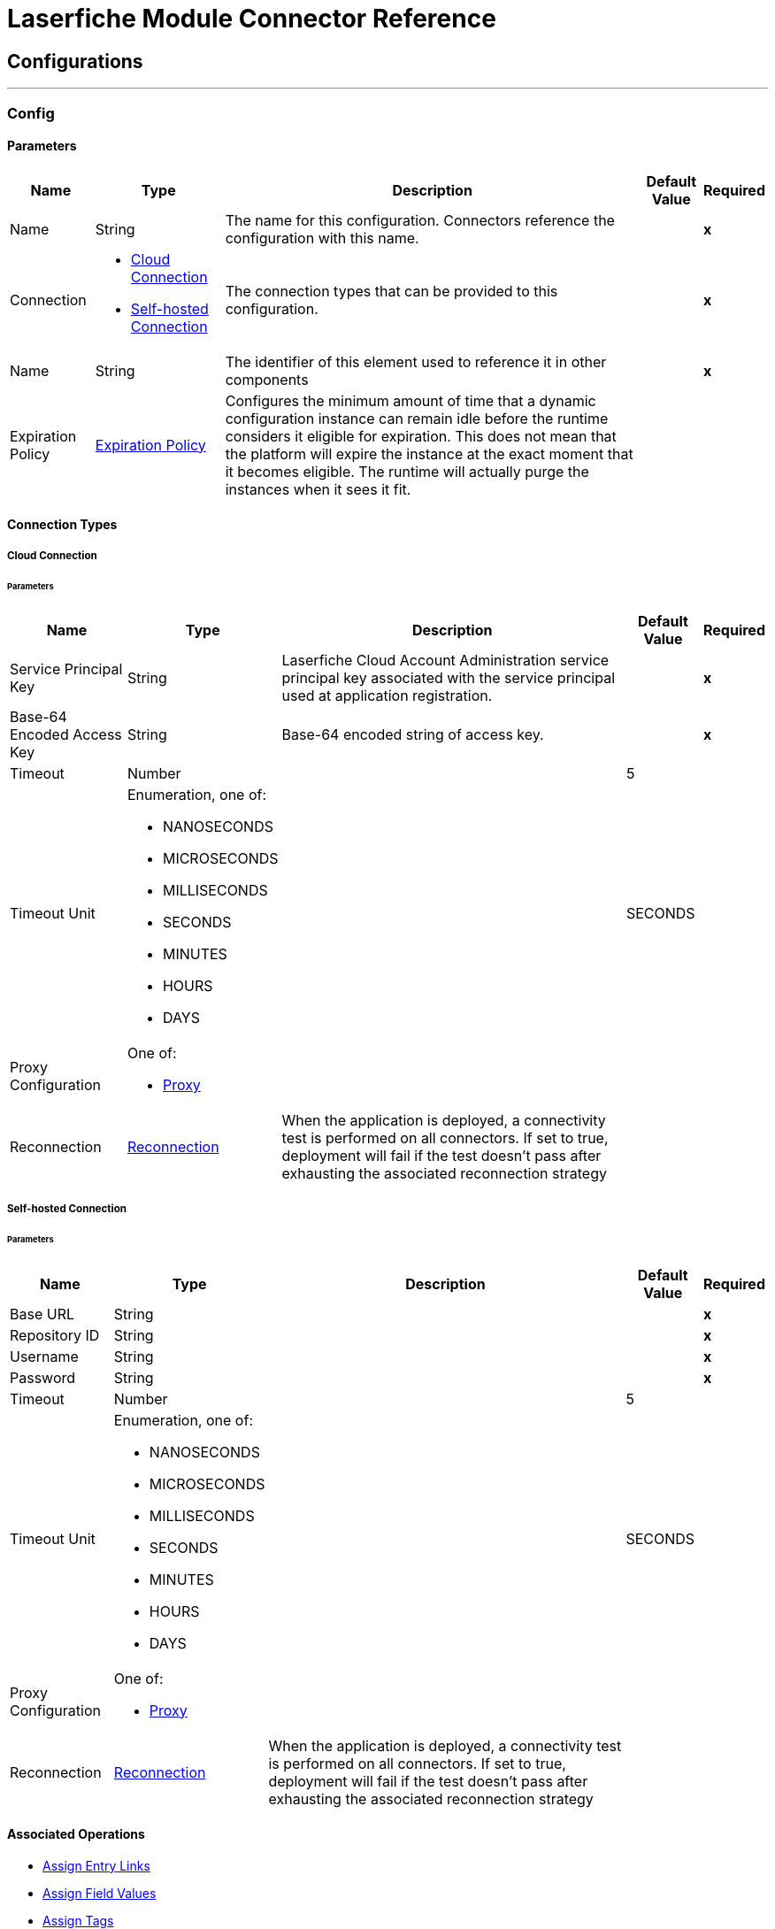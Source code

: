 

= Laserfiche Module Connector Reference



== Configurations
---
[[Config]]
=== Config


==== Parameters

[%header%autowidth.spread]
|===
| Name | Type | Description | Default Value | Required
|Name | String | The name for this configuration. Connectors reference the configuration with this name. | | *x*{nbsp}
| Connection a| * <<Config_CloudConnection, Cloud Connection>> {nbsp}
* <<Config_SelfHostedConnection, Self-hosted Connection>> {nbsp}
 | The connection types that can be provided to this configuration. | | *x*{nbsp}
| Name a| String |  The identifier of this element used to reference it in other components |  | *x*{nbsp}
| Expiration Policy a| <<ExpirationPolicy>> |  Configures the minimum amount of time that a dynamic configuration instance can remain idle before the runtime considers it eligible for expiration. This does not mean that the platform will expire the instance at the exact moment that it becomes eligible. The runtime will actually purge the instances when it sees it fit. |  | {nbsp}
|===

==== Connection Types
[[Config_CloudConnection]]
===== Cloud Connection


====== Parameters

[%header%autowidth.spread]
|===
| Name | Type | Description | Default Value | Required
| Service Principal Key a| String |  Laserfiche Cloud Account Administration service principal key associated with the service principal used at application registration. |  | *x*{nbsp}
| Base-64 Encoded Access Key a| String |  Base-64 encoded string of access key. |  | *x*{nbsp}
| Timeout a| Number |  |  5 | {nbsp}
| Timeout Unit a| Enumeration, one of:

** NANOSECONDS
** MICROSECONDS
** MILLISECONDS
** SECONDS
** MINUTES
** HOURS
** DAYS |  |  SECONDS | {nbsp}
| Proxy Configuration a| One of:

* <<Proxy>> |  |  | {nbsp}
| Reconnection a| <<Reconnection>> |  When the application is deployed, a connectivity test is performed on all connectors. If set to true, deployment will fail if the test doesn't pass after exhausting the associated reconnection strategy |  | {nbsp}
|===
[[Config_SelfHostedConnection]]
===== Self-hosted Connection


====== Parameters

[%header%autowidth.spread]
|===
| Name | Type | Description | Default Value | Required
| Base URL a| String |  |  | *x*{nbsp}
| Repository ID a| String |  |  | *x*{nbsp}
| Username a| String |  |  | *x*{nbsp}
| Password a| String |  |  | *x*{nbsp}
| Timeout a| Number |  |  5 | {nbsp}
| Timeout Unit a| Enumeration, one of:

** NANOSECONDS
** MICROSECONDS
** MILLISECONDS
** SECONDS
** MINUTES
** HOURS
** DAYS |  |  SECONDS | {nbsp}
| Proxy Configuration a| One of:

* <<Proxy>> |  |  | {nbsp}
| Reconnection a| <<Reconnection>> |  When the application is deployed, a connectivity test is performed on all connectors. If set to true, deployment will fail if the test doesn't pass after exhausting the associated reconnection strategy |  | {nbsp}
|===

==== Associated Operations
* <<AssignEntryLinks>> {nbsp}
* <<AssignFieldValues>> {nbsp}
* <<AssignTags>> {nbsp}
* <<CancelOperation>> {nbsp}
* <<CancelOrCloseSearch>> {nbsp}
* <<CopyEntryAsync>> {nbsp}
* <<CreateOrCopyEntry>> {nbsp}
* <<CreateSearchOperation>> {nbsp}
* <<CreateSimpleSearchOperation>> {nbsp}
* <<DeleteAssignedTemplate>> {nbsp}
* <<DeleteDocument>> {nbsp}
* <<DeleteEntryInfo>> {nbsp}
* <<DeletePages>> {nbsp}
* <<ExportDocument>> {nbsp}
* <<ExportDocumentWithAuditReason>> {nbsp}
* <<GetAuditReasons>> {nbsp}
* <<GetDocumentContentType>> {nbsp}
* <<GetDynamicFieldValues>> {nbsp}
* <<GetEntry>> {nbsp}
* <<GetEntryByPath>> {nbsp}
* <<GetEntryListing>> {nbsp}
* <<GetFieldDefinitionById>> {nbsp}
* <<GetFieldDefinitions>> {nbsp}
* <<GetFieldValues>> {nbsp}
* <<GetLinkDefinitionById>> {nbsp}
* <<GetLinkDefinitions>> {nbsp}
* <<GetLinkValuesFromEntry>> {nbsp}
* <<GetOperationStatusAndProgress>> {nbsp}
* <<GetRepositoryList>> {nbsp}
* <<GetSearchContextHits>> {nbsp}
* <<GetSearchResults>> {nbsp}
* <<GetSearchStatus>> {nbsp}
* <<GetTagDefinitionById>> {nbsp}
* <<GetTagDefinitions>> {nbsp}
* <<GetTagsAssignedToEntry>> {nbsp}
* <<GetTemplateDefinitionById>> {nbsp}
* <<GetTemplateDefinitions>> {nbsp}
* <<GetTemplateFieldDefinitions>> {nbsp}
* <<GetTemplateFieldDefinitionsByTemplateName>> {nbsp}
* <<GetTrusteeAttributeKeyValuePairs>> {nbsp}
* <<GetTrusteeAttributeValueByKey>> {nbsp}
* <<ImportDocument>> {nbsp}
* <<MoveOrRenameEntry>> {nbsp}
* <<WriteTemplateValueToEntry>> {nbsp}



== Operations

[[AssignEntryLinks]]
== Assign Entry Links
`<laserfiche:assign-entry-links>`


=== Parameters

[%header%autowidth.spread]
|===
| Name | Type | Description | Default Value | Required
| Configuration | String | The name of the configuration to use. | | *x*{nbsp}
| Repository ID a| String |  The requested repository ID. |  | *x*{nbsp}
| Entry ID a| Number |  The requested entry ID. |  | *x*{nbsp}
| Links a| Array of <<LinkForSet>> |  |  | {nbsp}
| Config Ref a| ConfigurationProvider |  The name of the configuration to be used to execute this component |  | *x*{nbsp}
| Streaming Strategy a| * <<RepeatableInMemoryStream>>
* <<RepeatableFileStoreStream>>
* non-repeatable-stream |  Configure if repeatable streams should be used and their behaviour |  | {nbsp}
| Target Variable a| String |  The name of a variable on which the operation's output will be placed |  | {nbsp}
| Target Value a| String |  An expression that will be evaluated against the operation's output and the outcome of that expression will be stored in the target variable |  #[payload] | {nbsp}
| Error Mappings a| Array of <<ErrorMapping>> |  Set of error mappings |  | {nbsp}
| Reconnection Strategy a| * <<Reconnect>>
* <<ReconnectForever>> |  A retry strategy in case of connectivity errors |  | {nbsp}
|===

=== Output

[%autowidth.spread]
|===
| *Type* a| Any
| *Attributes Type* a| Any
|===

=== For Configurations

* <<Config>> {nbsp}

=== Throws

* LASERFICHE:ACCESS_DENIED {nbsp}
* LASERFICHE:CONNECTIVITY {nbsp}
* LASERFICHE:INVALID_REQUEST {nbsp}
* LASERFICHE:ITEM_NOT_FOUND {nbsp}
* LASERFICHE:LOCKED {nbsp}
* LASERFICHE:OTHER {nbsp}
* LASERFICHE:RATE_LIMIT_REACHED {nbsp}
* LASERFICHE:RETRY_EXHAUSTED {nbsp}


[[AssignFieldValues]]
== Assign Field Values
`<laserfiche:assign-field-values>`


=== Parameters

[%header%autowidth.spread]
|===
| Name | Type | Description | Default Value | Required
| Configuration | String | The name of the configuration to use. | | *x*{nbsp}
| Repository ID a| String |  The requested repository ID. |  | *x*{nbsp}
| Entry ID a| Number |  The entry ID of the entry that will have its fields updated. |  | *x*{nbsp}
| Culture a| String |  An optional query parameter used to indicate the locale that should be used. The value should be a standard language tag. This may be used when setting field values with tokens. |  | {nbsp}
| Fields to Update a| Any |  |  #[payload] | {nbsp}
| Config Ref a| ConfigurationProvider |  The name of the configuration to be used to execute this component |  | *x*{nbsp}
| Streaming Strategy a| * <<RepeatableInMemoryStream>>
* <<RepeatableFileStoreStream>>
* non-repeatable-stream |  Configure if repeatable streams should be used and their behaviour |  | {nbsp}
| Target Variable a| String |  The name of a variable on which the operation's output will be placed |  | {nbsp}
| Target Value a| String |  An expression that will be evaluated against the operation's output and the outcome of that expression will be stored in the target variable |  #[payload] | {nbsp}
| Error Mappings a| Array of <<ErrorMapping>> |  Set of error mappings |  | {nbsp}
| Reconnection Strategy a| * <<Reconnect>>
* <<ReconnectForever>> |  A retry strategy in case of connectivity errors |  | {nbsp}
|===

=== Output

[%autowidth.spread]
|===
| *Type* a| Any
| *Attributes Type* a| Any
|===

=== For Configurations

* <<Config>> {nbsp}

=== Throws

* LASERFICHE:ACCESS_DENIED {nbsp}
* LASERFICHE:CONNECTIVITY {nbsp}
* LASERFICHE:INVALID_REQUEST {nbsp}
* LASERFICHE:ITEM_NOT_FOUND {nbsp}
* LASERFICHE:LOCKED {nbsp}
* LASERFICHE:OTHER {nbsp}
* LASERFICHE:RATE_LIMIT_REACHED {nbsp}
* LASERFICHE:RETRY_EXHAUSTED {nbsp}


[[AssignTags]]
== Assign Tags
`<laserfiche:assign-tags>`


=== Parameters

[%header%autowidth.spread]
|===
| Name | Type | Description | Default Value | Required
| Configuration | String | The name of the configuration to use. | | *x*{nbsp}
| Repository ID a| String |  The requested repository ID. |  | *x*{nbsp}
| Entry ID a| Number |  The requested entry ID. |  | *x*{nbsp}
| Tags a| Array of String |  The tag names to assign to the entry. |  | {nbsp}
| Config Ref a| ConfigurationProvider |  The name of the configuration to be used to execute this component |  | *x*{nbsp}
| Streaming Strategy a| * <<RepeatableInMemoryStream>>
* <<RepeatableFileStoreStream>>
* non-repeatable-stream |  Configure if repeatable streams should be used and their behaviour |  | {nbsp}
| Target Variable a| String |  The name of a variable on which the operation's output will be placed |  | {nbsp}
| Target Value a| String |  An expression that will be evaluated against the operation's output and the outcome of that expression will be stored in the target variable |  #[payload] | {nbsp}
| Error Mappings a| Array of <<ErrorMapping>> |  Set of error mappings |  | {nbsp}
| Reconnection Strategy a| * <<Reconnect>>
* <<ReconnectForever>> |  A retry strategy in case of connectivity errors |  | {nbsp}
|===

=== Output

[%autowidth.spread]
|===
| *Type* a| Any
| *Attributes Type* a| Any
|===

=== For Configurations

* <<Config>> {nbsp}

=== Throws

* LASERFICHE:ACCESS_DENIED {nbsp}
* LASERFICHE:CONNECTIVITY {nbsp}
* LASERFICHE:INVALID_REQUEST {nbsp}
* LASERFICHE:ITEM_NOT_FOUND {nbsp}
* LASERFICHE:LOCKED {nbsp}
* LASERFICHE:OTHER {nbsp}
* LASERFICHE:RATE_LIMIT_REACHED {nbsp}
* LASERFICHE:RETRY_EXHAUSTED {nbsp}


[[CancelOperation]]
== Cancel Operation
`<laserfiche:cancel-operation>`


=== Parameters

[%header%autowidth.spread]
|===
| Name | Type | Description | Default Value | Required
| Configuration | String | The name of the configuration to use. | | *x*{nbsp}
| Repository ID a| String |  The requested repository ID. |  | *x*{nbsp}
| Operation Token a| String |  The operation token. |  | *x*{nbsp}
| Config Ref a| ConfigurationProvider |  The name of the configuration to be used to execute this component |  | *x*{nbsp}
| Streaming Strategy a| * <<RepeatableInMemoryStream>>
* <<RepeatableFileStoreStream>>
* non-repeatable-stream |  Configure if repeatable streams should be used and their behaviour |  | {nbsp}
| Target Variable a| String |  The name of a variable on which the operation's output will be placed |  | {nbsp}
| Target Value a| String |  An expression that will be evaluated against the operation's output and the outcome of that expression will be stored in the target variable |  #[payload] | {nbsp}
| Error Mappings a| Array of <<ErrorMapping>> |  Set of error mappings |  | {nbsp}
| Reconnection Strategy a| * <<Reconnect>>
* <<ReconnectForever>> |  A retry strategy in case of connectivity errors |  | {nbsp}
|===

=== Output

[%autowidth.spread]
|===
| *Type* a| Null
| *Attributes Type* a| Any
|===

=== For Configurations

* <<Config>> {nbsp}

=== Throws

* LASERFICHE:ACCESS_DENIED {nbsp}
* LASERFICHE:CONNECTIVITY {nbsp}
* LASERFICHE:INVALID_REQUEST {nbsp}
* LASERFICHE:ITEM_NOT_FOUND {nbsp}
* LASERFICHE:OTHER {nbsp}
* LASERFICHE:RATE_LIMIT_REACHED {nbsp}
* LASERFICHE:RETRY_EXHAUSTED {nbsp}


[[CancelOrCloseSearch]]
== Cancel or Close Search
`<laserfiche:cancel-or-close-search>`


=== Parameters

[%header%autowidth.spread]
|===
| Name | Type | Description | Default Value | Required
| Configuration | String | The name of the configuration to use. | | *x*{nbsp}
| Repository ID a| String |  The requested repository ID. |  | *x*{nbsp}
| Search Token a| String |  The requested searchToken. |  | *x*{nbsp}
| Config Ref a| ConfigurationProvider |  The name of the configuration to be used to execute this component |  | *x*{nbsp}
| Streaming Strategy a| * <<RepeatableInMemoryStream>>
* <<RepeatableFileStoreStream>>
* non-repeatable-stream |  Configure if repeatable streams should be used and their behaviour |  | {nbsp}
| Target Variable a| String |  The name of a variable on which the operation's output will be placed |  | {nbsp}
| Target Value a| String |  An expression that will be evaluated against the operation's output and the outcome of that expression will be stored in the target variable |  #[payload] | {nbsp}
| Error Mappings a| Array of <<ErrorMapping>> |  Set of error mappings |  | {nbsp}
| Reconnection Strategy a| * <<Reconnect>>
* <<ReconnectForever>> |  A retry strategy in case of connectivity errors |  | {nbsp}
|===

=== Output

[%autowidth.spread]
|===
| *Type* a| Any
| *Attributes Type* a| Any
|===

=== For Configurations

* <<Config>> {nbsp}

=== Throws

* LASERFICHE:ACCESS_DENIED {nbsp}
* LASERFICHE:CONNECTIVITY {nbsp}
* LASERFICHE:INVALID_REQUEST {nbsp}
* LASERFICHE:ITEM_NOT_FOUND {nbsp}
* LASERFICHE:OTHER {nbsp}
* LASERFICHE:RATE_LIMIT_REACHED {nbsp}
* LASERFICHE:RETRY_EXHAUSTED {nbsp}


[[CopyEntryAsync]]
== Copy Entry Async
`<laserfiche:copy-entry-async>`


=== Parameters

[%header%autowidth.spread]
|===
| Name | Type | Description | Default Value | Required
| Configuration | String | The name of the configuration to use. | | *x*{nbsp}
| Repository ID a| String |  The requested repository ID. |  | *x*{nbsp}
| Entry ID a| Number |  The folder ID that the entry will be created in. |  | *x*{nbsp}
| Source ID a| Number |  The source entry Id to copy. |  | *x*{nbsp}
| Name a| String |  The name of the entry. |  | *x*{nbsp}
| Auto Rename a| Boolean |  An optional query parameter used to indicate if the new entry should be automatically renamed if an entry already exists with the given name in the folder. The default value is false. |  false | {nbsp}
| Culture a| String |  An optional query parameter used to indicate the locale that should be used. The value should be a standard language tag. |  | {nbsp}
| Volume Name a| String |  The name of the volume to use. Will use the default parent entry volume if not specified. This is ignored in Laserfiche Cloud. |  | {nbsp}
| Config Ref a| ConfigurationProvider |  The name of the configuration to be used to execute this component |  | *x*{nbsp}
| Streaming Strategy a| * <<RepeatableInMemoryStream>>
* <<RepeatableFileStoreStream>>
* non-repeatable-stream |  Configure if repeatable streams should be used and their behaviour |  | {nbsp}
| Target Variable a| String |  The name of a variable on which the operation's output will be placed |  | {nbsp}
| Target Value a| String |  An expression that will be evaluated against the operation's output and the outcome of that expression will be stored in the target variable |  #[payload] | {nbsp}
| Error Mappings a| Array of <<ErrorMapping>> |  Set of error mappings |  | {nbsp}
| Reconnection Strategy a| * <<Reconnect>>
* <<ReconnectForever>> |  A retry strategy in case of connectivity errors |  | {nbsp}
|===

=== Output

[%autowidth.spread]
|===
| *Type* a| Any
| *Attributes Type* a| Any
|===

=== For Configurations

* <<Config>> {nbsp}

=== Throws

* LASERFICHE:ACCESS_DENIED {nbsp}
* LASERFICHE:CONNECTIVITY {nbsp}
* LASERFICHE:INVALID_REQUEST {nbsp}
* LASERFICHE:ITEM_NOT_FOUND {nbsp}
* LASERFICHE:OTHER {nbsp}
* LASERFICHE:RATE_LIMIT_REACHED {nbsp}
* LASERFICHE:RETRY_EXHAUSTED {nbsp}


[[CreateOrCopyEntry]]
== Create or Copy Entry
`<laserfiche:create-or-copy-entry>`


=== Parameters

[%header%autowidth.spread]
|===
| Name | Type | Description | Default Value | Required
| Configuration | String | The name of the configuration to use. | | *x*{nbsp}
| Repository ID a| String |  The requested repository ID. |  | *x*{nbsp}
| Entry ID a| Number |  The folder ID that the entry will be created in. |  | *x*{nbsp}
| Name a| String |  The name of the entry. |  | *x*{nbsp}
| Auto Rename a| Boolean |  An optional query parameter used to indicate if the new entry should be automatically renamed if an entry already exists with the given name in the folder. The default value is false. |  false | {nbsp}
| Culture a| String |  An optional query parameter used to indicate the locale that should be used. The value should be a standard language tag. |  | {nbsp}
| Entry Type a| Enumeration, one of:

** FOLDER
** SHORTCUT |  The type of the entry. |  | {nbsp}
| Target ID a| Number |  The Target ID is only needed for creating a shortcut. This will be the entry ID of the shortcut target. |  | {nbsp}
| Source ID a| Number |  The Source ID is needed for some operations that require a source/destination. One example is the Copy operation. |  | {nbsp}
| Volume Name a| String |  The name of the volume to use. Will use the default parent entry volume if not specified. This is ignored in Laserfiche Cloud. |  | {nbsp}
| Config Ref a| ConfigurationProvider |  The name of the configuration to be used to execute this component |  | *x*{nbsp}
| Streaming Strategy a| * <<RepeatableInMemoryStream>>
* <<RepeatableFileStoreStream>>
* non-repeatable-stream |  Configure if repeatable streams should be used and their behaviour |  | {nbsp}
| Target Variable a| String |  The name of a variable on which the operation's output will be placed |  | {nbsp}
| Target Value a| String |  An expression that will be evaluated against the operation's output and the outcome of that expression will be stored in the target variable |  #[payload] | {nbsp}
| Error Mappings a| Array of <<ErrorMapping>> |  Set of error mappings |  | {nbsp}
| Reconnection Strategy a| * <<Reconnect>>
* <<ReconnectForever>> |  A retry strategy in case of connectivity errors |  | {nbsp}
|===

=== Output

[%autowidth.spread]
|===
| *Type* a| Any
| *Attributes Type* a| Any
|===

=== For Configurations

* <<Config>> {nbsp}

=== Throws

* LASERFICHE:ACCESS_DENIED {nbsp}
* LASERFICHE:CONFLICT_OR_PARTIAL_SUCCESS {nbsp}
* LASERFICHE:CONNECTIVITY {nbsp}
* LASERFICHE:INVALID_REQUEST {nbsp}
* LASERFICHE:ITEM_NOT_FOUND {nbsp}
* LASERFICHE:OTHER {nbsp}
* LASERFICHE:RATE_LIMIT_REACHED {nbsp}
* LASERFICHE:RETRY_EXHAUSTED {nbsp}


[[CreateSearchOperation]]
== Create Search Operation
`<laserfiche:create-search-operation>`


=== Parameters

[%header%autowidth.spread]
|===
| Name | Type | Description | Default Value | Required
| Configuration | String | The name of the configuration to use. | | *x*{nbsp}
| Repository ID a| String |  The requested repository ID. |  | *x*{nbsp}
| Search Command a| String |  Search command for advanced search |  | *x*{nbsp}
| Config Ref a| ConfigurationProvider |  The name of the configuration to be used to execute this component |  | *x*{nbsp}
| Streaming Strategy a| * <<RepeatableInMemoryStream>>
* <<RepeatableFileStoreStream>>
* non-repeatable-stream |  Configure if repeatable streams should be used and their behaviour |  | {nbsp}
| Target Variable a| String |  The name of a variable on which the operation's output will be placed |  | {nbsp}
| Target Value a| String |  An expression that will be evaluated against the operation's output and the outcome of that expression will be stored in the target variable |  #[payload] | {nbsp}
| Error Mappings a| Array of <<ErrorMapping>> |  Set of error mappings |  | {nbsp}
| Reconnection Strategy a| * <<Reconnect>>
* <<ReconnectForever>> |  A retry strategy in case of connectivity errors |  | {nbsp}
|===

=== Output

[%autowidth.spread]
|===
| *Type* a| Any
| *Attributes Type* a| Any
|===

=== For Configurations

* <<Config>> {nbsp}

=== Throws

* LASERFICHE:ACCESS_DENIED {nbsp}
* LASERFICHE:CONNECTIVITY {nbsp}
* LASERFICHE:INVALID_REQUEST {nbsp}
* LASERFICHE:ITEM_NOT_FOUND {nbsp}
* LASERFICHE:OTHER {nbsp}
* LASERFICHE:RATE_LIMIT_REACHED {nbsp}
* LASERFICHE:RETRY_EXHAUSTED {nbsp}


[[CreateSimpleSearchOperation]]
== Create Simple Search Operation
`<laserfiche:create-simple-search-operation>`


=== Parameters

[%header%autowidth.spread]
|===
| Name | Type | Description | Default Value | Required
| Configuration | String | The name of the configuration to use. | | *x*{nbsp}
| Repository ID a| String |  The requested repository ID. |  | *x*{nbsp}
| Search Command a| String |  Search command for simple search. |  | *x*{nbsp}
| Fields a| Array of String |  Optional array of field names. Field values corresponding to the given field names will be returned for each search result. |  | {nbsp}
| Format Fields a| Boolean |  Boolean for if field values should be formatted. Only applicable if Fields are specified. |  false | {nbsp}
| Culture a| String |  An optional query parameter used to indicate the locale that should be used for formatting. The value should be a standard language tag. The formatFields query parameter must be set to true, otherwise culture will not be used for formatting. |  | {nbsp}
| Query Parameters a| <<QueryParametersWithoutPagination>> |  |  | {nbsp}
| Config Ref a| ConfigurationProvider |  The name of the configuration to be used to execute this component |  | *x*{nbsp}
| Streaming Strategy a| * <<RepeatableInMemoryStream>>
* <<RepeatableFileStoreStream>>
* non-repeatable-stream |  Configure if repeatable streams should be used and their behaviour |  | {nbsp}
| Target Variable a| String |  The name of a variable on which the operation's output will be placed |  | {nbsp}
| Target Value a| String |  An expression that will be evaluated against the operation's output and the outcome of that expression will be stored in the target variable |  #[payload] | {nbsp}
| Error Mappings a| Array of <<ErrorMapping>> |  Set of error mappings |  | {nbsp}
| Reconnection Strategy a| * <<Reconnect>>
* <<ReconnectForever>> |  A retry strategy in case of connectivity errors |  | {nbsp}
|===

=== Output

[%autowidth.spread]
|===
| *Type* a| String
| *Attributes Type* a| Any
|===

=== For Configurations

* <<Config>> {nbsp}

=== Throws

* LASERFICHE:ACCESS_DENIED {nbsp}
* LASERFICHE:CONNECTIVITY {nbsp}
* LASERFICHE:INVALID_REQUEST {nbsp}
* LASERFICHE:ITEM_NOT_FOUND {nbsp}
* LASERFICHE:OTHER {nbsp}
* LASERFICHE:RATE_LIMIT_REACHED {nbsp}
* LASERFICHE:RETRY_EXHAUSTED {nbsp}


[[DeleteAssignedTemplate]]
== Delete Assigned Template
`<laserfiche:delete-assigned-template>`


=== Parameters

[%header%autowidth.spread]
|===
| Name | Type | Description | Default Value | Required
| Configuration | String | The name of the configuration to use. | | *x*{nbsp}
| Repository ID a| String |  The requested repository ID. |  | *x*{nbsp}
| Entry ID a| Number |  The ID of the entry that will have its template removed. |  | *x*{nbsp}
| Config Ref a| ConfigurationProvider |  The name of the configuration to be used to execute this component |  | *x*{nbsp}
| Streaming Strategy a| * <<RepeatableInMemoryStream>>
* <<RepeatableFileStoreStream>>
* non-repeatable-stream |  Configure if repeatable streams should be used and their behaviour |  | {nbsp}
| Target Variable a| String |  The name of a variable on which the operation's output will be placed |  | {nbsp}
| Target Value a| String |  An expression that will be evaluated against the operation's output and the outcome of that expression will be stored in the target variable |  #[payload] | {nbsp}
| Error Mappings a| Array of <<ErrorMapping>> |  Set of error mappings |  | {nbsp}
| Reconnection Strategy a| * <<Reconnect>>
* <<ReconnectForever>> |  A retry strategy in case of connectivity errors |  | {nbsp}
|===

=== Output

[%autowidth.spread]
|===
| *Type* a| Any
| *Attributes Type* a| Any
|===

=== For Configurations

* <<Config>> {nbsp}

=== Throws

* LASERFICHE:ACCESS_DENIED {nbsp}
* LASERFICHE:CONNECTIVITY {nbsp}
* LASERFICHE:INVALID_REQUEST {nbsp}
* LASERFICHE:ITEM_NOT_FOUND {nbsp}
* LASERFICHE:LOCKED {nbsp}
* LASERFICHE:OTHER {nbsp}
* LASERFICHE:RATE_LIMIT_REACHED {nbsp}
* LASERFICHE:RETRY_EXHAUSTED {nbsp}


[[DeleteDocument]]
== Delete Document
`<laserfiche:delete-document>`


=== Parameters

[%header%autowidth.spread]
|===
| Name | Type | Description | Default Value | Required
| Configuration | String | The name of the configuration to use. | | *x*{nbsp}
| Repository ID a| String |  The requested repository ID. |  | *x*{nbsp}
| Entry ID a| Number |  The requested document ID. |  | *x*{nbsp}
| Config Ref a| ConfigurationProvider |  The name of the configuration to be used to execute this component |  | *x*{nbsp}
| Streaming Strategy a| * <<RepeatableInMemoryStream>>
* <<RepeatableFileStoreStream>>
* non-repeatable-stream |  Configure if repeatable streams should be used and their behaviour |  | {nbsp}
| Target Variable a| String |  The name of a variable on which the operation's output will be placed |  | {nbsp}
| Target Value a| String |  An expression that will be evaluated against the operation's output and the outcome of that expression will be stored in the target variable |  #[payload] | {nbsp}
| Error Mappings a| Array of <<ErrorMapping>> |  Set of error mappings |  | {nbsp}
| Reconnection Strategy a| * <<Reconnect>>
* <<ReconnectForever>> |  A retry strategy in case of connectivity errors |  | {nbsp}
|===

=== Output

[%autowidth.spread]
|===
| *Type* a| Any
| *Attributes Type* a| Any
|===

=== For Configurations

* <<Config>> {nbsp}

=== Throws

* LASERFICHE:ACCESS_DENIED {nbsp}
* LASERFICHE:CONNECTIVITY {nbsp}
* LASERFICHE:INVALID_REQUEST {nbsp}
* LASERFICHE:ITEM_NOT_FOUND {nbsp}
* LASERFICHE:LOCKED {nbsp}
* LASERFICHE:OTHER {nbsp}
* LASERFICHE:RATE_LIMIT_REACHED {nbsp}
* LASERFICHE:RETRY_EXHAUSTED {nbsp}


[[DeleteEntryInfo]]
== Delete Entry Info
`<laserfiche:delete-entry-info>`


=== Parameters

[%header%autowidth.spread]
|===
| Name | Type | Description | Default Value | Required
| Configuration | String | The name of the configuration to use. | | *x*{nbsp}
| Repository ID a| String |  The requested repository ID. |  | *x*{nbsp}
| Entry ID a| Number |  The requested entry ID. |  | *x*{nbsp}
| Reason a| <<Reason>> |  The submitted audit reason. |  | {nbsp}
| Config Ref a| ConfigurationProvider |  The name of the configuration to be used to execute this component |  | *x*{nbsp}
| Streaming Strategy a| * <<RepeatableInMemoryStream>>
* <<RepeatableFileStoreStream>>
* non-repeatable-stream |  Configure if repeatable streams should be used and their behaviour |  | {nbsp}
| Target Variable a| String |  The name of a variable on which the operation's output will be placed |  | {nbsp}
| Target Value a| String |  An expression that will be evaluated against the operation's output and the outcome of that expression will be stored in the target variable |  #[payload] | {nbsp}
| Error Mappings a| Array of <<ErrorMapping>> |  Set of error mappings |  | {nbsp}
| Reconnection Strategy a| * <<Reconnect>>
* <<ReconnectForever>> |  A retry strategy in case of connectivity errors |  | {nbsp}
|===

=== Output

[%autowidth.spread]
|===
| *Type* a| Any
| *Attributes Type* a| Any
|===

=== For Configurations

* <<Config>> {nbsp}

=== Throws

* LASERFICHE:ACCESS_DENIED {nbsp}
* LASERFICHE:CONNECTIVITY {nbsp}
* LASERFICHE:INVALID_REQUEST {nbsp}
* LASERFICHE:ITEM_NOT_FOUND {nbsp}
* LASERFICHE:OTHER {nbsp}
* LASERFICHE:RATE_LIMIT_REACHED {nbsp}
* LASERFICHE:RETRY_EXHAUSTED {nbsp}


[[DeletePages]]
== Delete Pages
`<laserfiche:delete-pages>`


=== Parameters

[%header%autowidth.spread]
|===
| Name | Type | Description | Default Value | Required
| Configuration | String | The name of the configuration to use. | | *x*{nbsp}
| Repository ID a| String |  The requested repository ID. |  | *x*{nbsp}
| Entry ID a| Number |  The requested document ID. |  | *x*{nbsp}
| Page Range a| String |  The pages to be deleted. |  | {nbsp}
| Config Ref a| ConfigurationProvider |  The name of the configuration to be used to execute this component |  | *x*{nbsp}
| Streaming Strategy a| * <<RepeatableInMemoryStream>>
* <<RepeatableFileStoreStream>>
* non-repeatable-stream |  Configure if repeatable streams should be used and their behaviour |  | {nbsp}
| Target Variable a| String |  The name of a variable on which the operation's output will be placed |  | {nbsp}
| Target Value a| String |  An expression that will be evaluated against the operation's output and the outcome of that expression will be stored in the target variable |  #[payload] | {nbsp}
| Error Mappings a| Array of <<ErrorMapping>> |  Set of error mappings |  | {nbsp}
| Reconnection Strategy a| * <<Reconnect>>
* <<ReconnectForever>> |  A retry strategy in case of connectivity errors |  | {nbsp}
|===

=== Output

[%autowidth.spread]
|===
| *Type* a| Any
| *Attributes Type* a| Any
|===

=== For Configurations

* <<Config>> {nbsp}

=== Throws

* LASERFICHE:ACCESS_DENIED {nbsp}
* LASERFICHE:CONNECTIVITY {nbsp}
* LASERFICHE:INVALID_REQUEST {nbsp}
* LASERFICHE:ITEM_NOT_FOUND {nbsp}
* LASERFICHE:LOCKED {nbsp}
* LASERFICHE:OTHER {nbsp}
* LASERFICHE:RATE_LIMIT_REACHED {nbsp}
* LASERFICHE:RETRY_EXHAUSTED {nbsp}


[[ExportDocument]]
== Export Document
`<laserfiche:export-document>`


=== Parameters

[%header%autowidth.spread]
|===
| Name | Type | Description | Default Value | Required
| Configuration | String | The name of the configuration to use. | | *x*{nbsp}
| Repository ID a| String |  The requested repository ID. |  | *x*{nbsp}
| Entry ID a| Number |  The requested document ID. |  | *x*{nbsp}
| Range a| String |  An optional header used to retrieve partial content of the edoc. Only supports single range with byte unit. |  | {nbsp}
| Config Ref a| ConfigurationProvider |  The name of the configuration to be used to execute this component |  | *x*{nbsp}
| Streaming Strategy a| * <<RepeatableInMemoryStream>>
* <<RepeatableFileStoreStream>>
* non-repeatable-stream |  Configure if repeatable streams should be used and their behaviour |  | {nbsp}
| Target Variable a| String |  The name of a variable on which the operation's output will be placed |  | {nbsp}
| Target Value a| String |  An expression that will be evaluated against the operation's output and the outcome of that expression will be stored in the target variable |  #[payload] | {nbsp}
| Error Mappings a| Array of <<ErrorMapping>> |  Set of error mappings |  | {nbsp}
| Reconnection Strategy a| * <<Reconnect>>
* <<ReconnectForever>> |  A retry strategy in case of connectivity errors |  | {nbsp}
|===

=== Output

[%autowidth.spread]
|===
| *Type* a| String
| *Attributes Type* a| Any
|===

=== For Configurations

* <<Config>> {nbsp}

=== Throws

* LASERFICHE:ACCESS_DENIED {nbsp}
* LASERFICHE:CONNECTIVITY {nbsp}
* LASERFICHE:INVALID_REQUEST {nbsp}
* LASERFICHE:ITEM_NOT_FOUND {nbsp}
* LASERFICHE:LOCKED {nbsp}
* LASERFICHE:OTHER {nbsp}
* LASERFICHE:RATE_LIMIT_REACHED {nbsp}
* LASERFICHE:RETRY_EXHAUSTED {nbsp}


[[ExportDocumentWithAuditReason]]
== Export Document with Audit Reason
`<laserfiche:export-document-with-audit-reason>`


=== Parameters

[%header%autowidth.spread]
|===
| Name | Type | Description | Default Value | Required
| Configuration | String | The name of the configuration to use. | | *x*{nbsp}
| Repository ID a| String |  The requested repository ID. |  | *x*{nbsp}
| Entry ID a| Number |  The requested document ID. |  | *x*{nbsp}
| Range a| String |  An optional header used to retrieve partial content of the edoc. Only supports single range with byte unit. |  | {nbsp}
| Reason a| <<Reason>> |  |  | {nbsp}
| Config Ref a| ConfigurationProvider |  The name of the configuration to be used to execute this component |  | *x*{nbsp}
| Streaming Strategy a| * <<RepeatableInMemoryStream>>
* <<RepeatableFileStoreStream>>
* non-repeatable-stream |  Configure if repeatable streams should be used and their behaviour |  | {nbsp}
| Target Variable a| String |  The name of a variable on which the operation's output will be placed |  | {nbsp}
| Target Value a| String |  An expression that will be evaluated against the operation's output and the outcome of that expression will be stored in the target variable |  #[payload] | {nbsp}
| Error Mappings a| Array of <<ErrorMapping>> |  Set of error mappings |  | {nbsp}
| Reconnection Strategy a| * <<Reconnect>>
* <<ReconnectForever>> |  A retry strategy in case of connectivity errors |  | {nbsp}
|===

=== Output

[%autowidth.spread]
|===
| *Type* a| String
| *Attributes Type* a| Any
|===

=== For Configurations

* <<Config>> {nbsp}

=== Throws

* LASERFICHE:ACCESS_DENIED {nbsp}
* LASERFICHE:CONNECTIVITY {nbsp}
* LASERFICHE:INVALID_REQUEST {nbsp}
* LASERFICHE:ITEM_NOT_FOUND {nbsp}
* LASERFICHE:LOCKED {nbsp}
* LASERFICHE:OTHER {nbsp}
* LASERFICHE:RATE_LIMIT_REACHED {nbsp}
* LASERFICHE:RETRY_EXHAUSTED {nbsp}


[[GetAuditReasons]]
== Get Audit Reasons
`<laserfiche:get-audit-reasons>`


=== Parameters

[%header%autowidth.spread]
|===
| Name | Type | Description | Default Value | Required
| Configuration | String | The name of the configuration to use. | | *x*{nbsp}
| Repository ID a| String |  The requested repository ID. |  | *x*{nbsp}
| Config Ref a| ConfigurationProvider |  The name of the configuration to be used to execute this component |  | *x*{nbsp}
| Streaming Strategy a| * <<RepeatableInMemoryStream>>
* <<RepeatableFileStoreStream>>
* non-repeatable-stream |  Configure if repeatable streams should be used and their behaviour |  | {nbsp}
| Target Variable a| String |  The name of a variable on which the operation's output will be placed |  | {nbsp}
| Target Value a| String |  An expression that will be evaluated against the operation's output and the outcome of that expression will be stored in the target variable |  #[payload] | {nbsp}
| Error Mappings a| Array of <<ErrorMapping>> |  Set of error mappings |  | {nbsp}
| Reconnection Strategy a| * <<Reconnect>>
* <<ReconnectForever>> |  A retry strategy in case of connectivity errors |  | {nbsp}
|===

=== Output

[%autowidth.spread]
|===
| *Type* a| Any
| *Attributes Type* a| Any
|===

=== For Configurations

* <<Config>> {nbsp}

=== Throws

* LASERFICHE:ACCESS_DENIED {nbsp}
* LASERFICHE:CONNECTIVITY {nbsp}
* LASERFICHE:INVALID_REQUEST {nbsp}
* LASERFICHE:ITEM_NOT_FOUND {nbsp}
* LASERFICHE:OTHER {nbsp}
* LASERFICHE:RATE_LIMIT_REACHED {nbsp}
* LASERFICHE:RETRY_EXHAUSTED {nbsp}


[[GetDocumentContentType]]
== Get Document Content Type
`<laserfiche:get-document-content-type>`


=== Parameters

[%header%autowidth.spread]
|===
| Name | Type | Description | Default Value | Required
| Configuration | String | The name of the configuration to use. | | *x*{nbsp}
| Repository ID a| String |  The requested repository ID. |  | *x*{nbsp}
| Entry ID a| Number |  The requested document ID. |  | *x*{nbsp}
| Config Ref a| ConfigurationProvider |  The name of the configuration to be used to execute this component |  | *x*{nbsp}
| Streaming Strategy a| * <<RepeatableInMemoryStream>>
* <<RepeatableFileStoreStream>>
* non-repeatable-stream |  Configure if repeatable streams should be used and their behaviour |  | {nbsp}
| Target Variable a| String |  The name of a variable on which the operation's output will be placed |  | {nbsp}
| Target Value a| String |  An expression that will be evaluated against the operation's output and the outcome of that expression will be stored in the target variable |  #[payload] | {nbsp}
| Error Mappings a| Array of <<ErrorMapping>> |  Set of error mappings |  | {nbsp}
| Reconnection Strategy a| * <<Reconnect>>
* <<ReconnectForever>> |  A retry strategy in case of connectivity errors |  | {nbsp}
|===

=== Output

[%autowidth.spread]
|===
| *Type* a| Null
| *Attributes Type* a| Any
|===

=== For Configurations

* <<Config>> {nbsp}

=== Throws

* LASERFICHE:ACCESS_DENIED {nbsp}
* LASERFICHE:CONNECTIVITY {nbsp}
* LASERFICHE:INVALID_REQUEST {nbsp}
* LASERFICHE:ITEM_NOT_FOUND {nbsp}
* LASERFICHE:LOCKED {nbsp}
* LASERFICHE:OTHER {nbsp}
* LASERFICHE:RATE_LIMIT_REACHED {nbsp}
* LASERFICHE:RETRY_EXHAUSTED {nbsp}


[[GetDynamicFieldValues]]
== Get Dynamic Field Values
`<laserfiche:get-dynamic-field-values>`


=== Parameters

[%header%autowidth.spread]
|===
| Name | Type | Description | Default Value | Required
| Configuration | String | The name of the configuration to use. | | *x*{nbsp}
| Entry ID a| Number |  The requested entry ID. |  | *x*{nbsp}
| Field Values a| Object |  The dynamic fields. |  | {nbsp}
| Config Ref a| ConfigurationProvider |  The name of the configuration to be used to execute this component |  | *x*{nbsp}
| Streaming Strategy a| * <<RepeatableInMemoryStream>>
* <<RepeatableFileStoreStream>>
* non-repeatable-stream |  Configure if repeatable streams should be used and their behaviour |  | {nbsp}
| Repository ID a| String |  The requested repository ID. |  | *x*{nbsp}
| Template ID a| Number |  The requested template definition ID. |  | *x*{nbsp}
| Target Variable a| String |  The name of a variable on which the operation's output will be placed |  | {nbsp}
| Target Value a| String |  An expression that will be evaluated against the operation's output and the outcome of that expression will be stored in the target variable |  #[payload] | {nbsp}
| Error Mappings a| Array of <<ErrorMapping>> |  Set of error mappings |  | {nbsp}
| Reconnection Strategy a| * <<Reconnect>>
* <<ReconnectForever>> |  A retry strategy in case of connectivity errors |  | {nbsp}
|===

=== Output

[%autowidth.spread]
|===
| *Type* a| Binary
| *Attributes Type* a| Any
|===

=== For Configurations

* <<Config>> {nbsp}

=== Throws

* LASERFICHE:ACCESS_DENIED {nbsp}
* LASERFICHE:CONNECTIVITY {nbsp}
* LASERFICHE:INVALID_REQUEST {nbsp}
* LASERFICHE:ITEM_NOT_FOUND {nbsp}
* LASERFICHE:OTHER {nbsp}
* LASERFICHE:RATE_LIMIT_REACHED {nbsp}
* LASERFICHE:RETRY_EXHAUSTED {nbsp}


[[GetEntry]]
== Get Entry
`<laserfiche:get-entry>`


=== Parameters

[%header%autowidth.spread]
|===
| Name | Type | Description | Default Value | Required
| Configuration | String | The name of the configuration to use. | | *x*{nbsp}
| Repository ID a| String |  The requested repository ID. |  | *x*{nbsp}
| Entry ID a| Number |  The requested entry ID. |  | *x*{nbsp}
| Select a| String |  Limits the properties returned in the result. |  | {nbsp}
| Config Ref a| ConfigurationProvider |  The name of the configuration to be used to execute this component |  | *x*{nbsp}
| Streaming Strategy a| * <<RepeatableInMemoryStream>>
* <<RepeatableFileStoreStream>>
* non-repeatable-stream |  Configure if repeatable streams should be used and their behaviour |  | {nbsp}
| Target Variable a| String |  The name of a variable on which the operation's output will be placed |  | {nbsp}
| Target Value a| String |  An expression that will be evaluated against the operation's output and the outcome of that expression will be stored in the target variable |  #[payload] | {nbsp}
| Error Mappings a| Array of <<ErrorMapping>> |  Set of error mappings |  | {nbsp}
| Reconnection Strategy a| * <<Reconnect>>
* <<ReconnectForever>> |  A retry strategy in case of connectivity errors |  | {nbsp}
|===

=== Output

[%autowidth.spread]
|===
| *Type* a| Any
| *Attributes Type* a| Any
|===

=== For Configurations

* <<Config>> {nbsp}

=== Throws

* LASERFICHE:ACCESS_DENIED {nbsp}
* LASERFICHE:CONNECTIVITY {nbsp}
* LASERFICHE:INVALID_REQUEST {nbsp}
* LASERFICHE:ITEM_NOT_FOUND {nbsp}
* LASERFICHE:OTHER {nbsp}
* LASERFICHE:RATE_LIMIT_REACHED {nbsp}
* LASERFICHE:RETRY_EXHAUSTED {nbsp}


[[GetEntryByPath]]
== Get Entry by Path
`<laserfiche:get-entry-by-path>`


=== Parameters

[%header%autowidth.spread]
|===
| Name | Type | Description | Default Value | Required
| Configuration | String | The name of the configuration to use. | | *x*{nbsp}
| Repository ID a| String |  The requested repository ID. |  | *x*{nbsp}
| Full Path a| String |  The requested entry path. |  | *x*{nbsp}
| Fallback to Closest Ancestor a| Boolean |  An optional query parameter used to indicate whether or not the closest ancestor in the path should be returned if the initial entry path is not found. The default value is false. |  false | {nbsp}
| Config Ref a| ConfigurationProvider |  The name of the configuration to be used to execute this component |  | *x*{nbsp}
| Streaming Strategy a| * <<RepeatableInMemoryStream>>
* <<RepeatableFileStoreStream>>
* non-repeatable-stream |  Configure if repeatable streams should be used and their behaviour |  | {nbsp}
| Target Variable a| String |  The name of a variable on which the operation's output will be placed |  | {nbsp}
| Target Value a| String |  An expression that will be evaluated against the operation's output and the outcome of that expression will be stored in the target variable |  #[payload] | {nbsp}
| Error Mappings a| Array of <<ErrorMapping>> |  Set of error mappings |  | {nbsp}
| Reconnection Strategy a| * <<Reconnect>>
* <<ReconnectForever>> |  A retry strategy in case of connectivity errors |  | {nbsp}
|===

=== Output

[%autowidth.spread]
|===
| *Type* a| Any
| *Attributes Type* a| Any
|===

=== For Configurations

* <<Config>> {nbsp}

=== Throws

* LASERFICHE:ACCESS_DENIED {nbsp}
* LASERFICHE:CONNECTIVITY {nbsp}
* LASERFICHE:INVALID_REQUEST {nbsp}
* LASERFICHE:ITEM_NOT_FOUND {nbsp}
* LASERFICHE:OTHER {nbsp}
* LASERFICHE:RATE_LIMIT_REACHED {nbsp}
* LASERFICHE:RETRY_EXHAUSTED {nbsp}


[[GetEntryListing]]
== Get Entry Listing
`<laserfiche:get-entry-listing>`


=== Parameters

[%header%autowidth.spread]
|===
| Name | Type | Description | Default Value | Required
| Configuration | String | The name of the configuration to use. | | *x*{nbsp}
| Repository ID a| String |  The requested repository ID. |  | *x*{nbsp}
| Entry ID a| Number |  The folder ID. |  | *x*{nbsp}
| Group by Entry Type a| Boolean |  An optional query parameter used to indicate if the result should be grouped by entry type or not. |  false | {nbsp}
| Fields a| Array of String |  Optional array of field names. Field values corresponding to the given field names will be returned for each entry. |  | {nbsp}
| Format Fields a| Boolean |  Boolean for if field values should be formatted. Only applicable if Fields are specified. |  false | {nbsp}
| Culture a| String |  An optional query parameter used to indicate the locale that should be used for formatting. The value should be a standard language tag. The formatFields query parameter must be set to true, otherwise culture will not be used for formatting. |  | {nbsp}
| Query Parameters a| <<QueryParameters>> |  |  | {nbsp}
| Config Ref a| ConfigurationProvider |  The name of the configuration to be used to execute this component |  | *x*{nbsp}
| Streaming Strategy a| * <<RepeatableInMemoryStream>>
* <<RepeatableFileStoreStream>>
* non-repeatable-stream |  Configure if repeatable streams should be used and their behaviour |  | {nbsp}
| Target Variable a| String |  The name of a variable on which the operation's output will be placed |  | {nbsp}
| Target Value a| String |  An expression that will be evaluated against the operation's output and the outcome of that expression will be stored in the target variable |  #[payload] | {nbsp}
| Error Mappings a| Array of <<ErrorMapping>> |  Set of error mappings |  | {nbsp}
| Reconnection Strategy a| * <<Reconnect>>
* <<ReconnectForever>> |  A retry strategy in case of connectivity errors |  | {nbsp}
|===

=== Output

[%autowidth.spread]
|===
| *Type* a| String
| *Attributes Type* a| Any
|===

=== For Configurations

* <<Config>> {nbsp}

=== Throws

* LASERFICHE:ACCESS_DENIED {nbsp}
* LASERFICHE:CONNECTIVITY {nbsp}
* LASERFICHE:INVALID_REQUEST {nbsp}
* LASERFICHE:ITEM_NOT_FOUND {nbsp}
* LASERFICHE:OTHER {nbsp}
* LASERFICHE:RATE_LIMIT_REACHED {nbsp}
* LASERFICHE:RETRY_EXHAUSTED {nbsp}


[[GetFieldDefinitionById]]
== Get Field Definition by Id
`<laserfiche:get-field-definition-by-id>`


=== Parameters

[%header%autowidth.spread]
|===
| Name | Type | Description | Default Value | Required
| Configuration | String | The name of the configuration to use. | | *x*{nbsp}
| Repository ID a| String |  The requested repository ID. |  | *x*{nbsp}
| Field Definition ID a| Number |  The requested field definition ID. |  | *x*{nbsp}
| Culture a| String |  An optional query parameter used to indicate the locale that should be used for formatting. The value should be a standard language tag. |  | {nbsp}
| Select a| String |  Limits the properties returned in the result. |  | {nbsp}
| Config Ref a| ConfigurationProvider |  The name of the configuration to be used to execute this component |  | *x*{nbsp}
| Streaming Strategy a| * <<RepeatableInMemoryStream>>
* <<RepeatableFileStoreStream>>
* non-repeatable-stream |  Configure if repeatable streams should be used and their behaviour |  | {nbsp}
| Target Variable a| String |  The name of a variable on which the operation's output will be placed |  | {nbsp}
| Target Value a| String |  An expression that will be evaluated against the operation's output and the outcome of that expression will be stored in the target variable |  #[payload] | {nbsp}
| Error Mappings a| Array of <<ErrorMapping>> |  Set of error mappings |  | {nbsp}
| Reconnection Strategy a| * <<Reconnect>>
* <<ReconnectForever>> |  A retry strategy in case of connectivity errors |  | {nbsp}
|===

=== Output

[%autowidth.spread]
|===
| *Type* a| Any
| *Attributes Type* a| Any
|===

=== For Configurations

* <<Config>> {nbsp}

=== Throws

* LASERFICHE:ACCESS_DENIED {nbsp}
* LASERFICHE:CONNECTIVITY {nbsp}
* LASERFICHE:INVALID_REQUEST {nbsp}
* LASERFICHE:ITEM_NOT_FOUND {nbsp}
* LASERFICHE:OTHER {nbsp}
* LASERFICHE:RATE_LIMIT_REACHED {nbsp}
* LASERFICHE:RETRY_EXHAUSTED {nbsp}


[[GetFieldDefinitions]]
== Get Field Definitions
`<laserfiche:get-field-definitions>`


=== Parameters

[%header%autowidth.spread]
|===
| Name | Type | Description | Default Value | Required
| Configuration | String | The name of the configuration to use. | | *x*{nbsp}
| Repository ID a| String |  The requested repository ID. |  | *x*{nbsp}
| Culture a| String |  An optional query parameter used to indicate the locale that should be used for formatting. The value should be a standard language tag. |  | {nbsp}
| Query Parameters a| <<QueryParameters>> |  |  | {nbsp}
| Config Ref a| ConfigurationProvider |  The name of the configuration to be used to execute this component |  | *x*{nbsp}
| Streaming Strategy a| * <<RepeatableInMemoryStream>>
* <<RepeatableFileStoreStream>>
* non-repeatable-stream |  Configure if repeatable streams should be used and their behaviour |  | {nbsp}
| Target Variable a| String |  The name of a variable on which the operation's output will be placed |  | {nbsp}
| Target Value a| String |  An expression that will be evaluated against the operation's output and the outcome of that expression will be stored in the target variable |  #[payload] | {nbsp}
| Error Mappings a| Array of <<ErrorMapping>> |  Set of error mappings |  | {nbsp}
| Reconnection Strategy a| * <<Reconnect>>
* <<ReconnectForever>> |  A retry strategy in case of connectivity errors |  | {nbsp}
|===

=== Output

[%autowidth.spread]
|===
| *Type* a| String
| *Attributes Type* a| Any
|===

=== For Configurations

* <<Config>> {nbsp}

=== Throws

* LASERFICHE:ACCESS_DENIED {nbsp}
* LASERFICHE:CONNECTIVITY {nbsp}
* LASERFICHE:INVALID_REQUEST {nbsp}
* LASERFICHE:ITEM_NOT_FOUND {nbsp}
* LASERFICHE:OTHER {nbsp}
* LASERFICHE:RATE_LIMIT_REACHED {nbsp}
* LASERFICHE:RETRY_EXHAUSTED {nbsp}


[[GetFieldValues]]
== Get Field Values
`<laserfiche:get-field-values>`


=== Parameters

[%header%autowidth.spread]
|===
| Name | Type | Description | Default Value | Required
| Configuration | String | The name of the configuration to use. | | *x*{nbsp}
| Repository ID a| String |  The requested repository ID. |  | *x*{nbsp}
| Entry ID a| Number |  The requested entry ID. |  | *x*{nbsp}
| Format Value a| Boolean |  An optional query parameter used to indicate if the field values should be formatted. The default value is false. |  false | {nbsp}
| Culture a| String |  An optional query parameter used to indicate the locale that should be used for formatting. The value should be a standard language tag. The formatFields query parameter must be set to true, otherwise culture will not be used for formatting. |  | {nbsp}
| Query Parameters a| <<QueryParameters>> |  |  | {nbsp}
| Config Ref a| ConfigurationProvider |  The name of the configuration to be used to execute this component |  | *x*{nbsp}
| Streaming Strategy a| * <<RepeatableInMemoryStream>>
* <<RepeatableFileStoreStream>>
* non-repeatable-stream |  Configure if repeatable streams should be used and their behaviour |  | {nbsp}
| Target Variable a| String |  The name of a variable on which the operation's output will be placed |  | {nbsp}
| Target Value a| String |  An expression that will be evaluated against the operation's output and the outcome of that expression will be stored in the target variable |  #[payload] | {nbsp}
| Error Mappings a| Array of <<ErrorMapping>> |  Set of error mappings |  | {nbsp}
| Reconnection Strategy a| * <<Reconnect>>
* <<ReconnectForever>> |  A retry strategy in case of connectivity errors |  | {nbsp}
|===

=== Output

[%autowidth.spread]
|===
| *Type* a| String
| *Attributes Type* a| Any
|===

=== For Configurations

* <<Config>> {nbsp}

=== Throws

* LASERFICHE:ACCESS_DENIED {nbsp}
* LASERFICHE:CONNECTIVITY {nbsp}
* LASERFICHE:INVALID_REQUEST {nbsp}
* LASERFICHE:ITEM_NOT_FOUND {nbsp}
* LASERFICHE:OTHER {nbsp}
* LASERFICHE:RATE_LIMIT_REACHED {nbsp}
* LASERFICHE:RETRY_EXHAUSTED {nbsp}


[[GetLinkDefinitionById]]
== Get Link Definition by ID
`<laserfiche:get-link-definition-by-id>`


=== Parameters

[%header%autowidth.spread]
|===
| Name | Type | Description | Default Value | Required
| Configuration | String | The name of the configuration to use. | | *x*{nbsp}
| Repository ID a| String |  The requested repository ID. |  | *x*{nbsp}
| Link Type ID a| Number |  The requested link type ID. |  | *x*{nbsp}
| Select a| String |  Limits the properties returned in the result. |  | {nbsp}
| Config Ref a| ConfigurationProvider |  The name of the configuration to be used to execute this component |  | *x*{nbsp}
| Streaming Strategy a| * <<RepeatableInMemoryStream>>
* <<RepeatableFileStoreStream>>
* non-repeatable-stream |  Configure if repeatable streams should be used and their behaviour |  | {nbsp}
| Target Variable a| String |  The name of a variable on which the operation's output will be placed |  | {nbsp}
| Target Value a| String |  An expression that will be evaluated against the operation's output and the outcome of that expression will be stored in the target variable |  #[payload] | {nbsp}
| Error Mappings a| Array of <<ErrorMapping>> |  Set of error mappings |  | {nbsp}
| Reconnection Strategy a| * <<Reconnect>>
* <<ReconnectForever>> |  A retry strategy in case of connectivity errors |  | {nbsp}
|===

=== Output

[%autowidth.spread]
|===
| *Type* a| Any
| *Attributes Type* a| Any
|===

=== For Configurations

* <<Config>> {nbsp}

=== Throws

* LASERFICHE:ACCESS_DENIED {nbsp}
* LASERFICHE:CONNECTIVITY {nbsp}
* LASERFICHE:INVALID_REQUEST {nbsp}
* LASERFICHE:ITEM_NOT_FOUND {nbsp}
* LASERFICHE:OTHER {nbsp}
* LASERFICHE:RATE_LIMIT_REACHED {nbsp}
* LASERFICHE:RETRY_EXHAUSTED {nbsp}


[[GetLinkDefinitions]]
== Get Link Definitions
`<laserfiche:get-link-definitions>`


=== Parameters

[%header%autowidth.spread]
|===
| Name | Type | Description | Default Value | Required
| Configuration | String | The name of the configuration to use. | | *x*{nbsp}
| Repository ID a| String |  The requested repository ID. |  | *x*{nbsp}
| Query Parameters a| <<QueryParameters>> |  |  | {nbsp}
| Config Ref a| ConfigurationProvider |  The name of the configuration to be used to execute this component |  | *x*{nbsp}
| Streaming Strategy a| * <<RepeatableInMemoryStream>>
* <<RepeatableFileStoreStream>>
* non-repeatable-stream |  Configure if repeatable streams should be used and their behaviour |  | {nbsp}
| Target Variable a| String |  The name of a variable on which the operation's output will be placed |  | {nbsp}
| Target Value a| String |  An expression that will be evaluated against the operation's output and the outcome of that expression will be stored in the target variable |  #[payload] | {nbsp}
| Error Mappings a| Array of <<ErrorMapping>> |  Set of error mappings |  | {nbsp}
| Reconnection Strategy a| * <<Reconnect>>
* <<ReconnectForever>> |  A retry strategy in case of connectivity errors |  | {nbsp}
|===

=== Output

[%autowidth.spread]
|===
| *Type* a| String
| *Attributes Type* a| Any
|===

=== For Configurations

* <<Config>> {nbsp}

=== Throws

* LASERFICHE:ACCESS_DENIED {nbsp}
* LASERFICHE:CONNECTIVITY {nbsp}
* LASERFICHE:INVALID_REQUEST {nbsp}
* LASERFICHE:ITEM_NOT_FOUND {nbsp}
* LASERFICHE:OTHER {nbsp}
* LASERFICHE:RATE_LIMIT_REACHED {nbsp}
* LASERFICHE:RETRY_EXHAUSTED {nbsp}


[[GetLinkValuesFromEntry]]
== Get Link Values From Entry
`<laserfiche:get-link-values-from-entry>`


=== Parameters

[%header%autowidth.spread]
|===
| Name | Type | Description | Default Value | Required
| Configuration | String | The name of the configuration to use. | | *x*{nbsp}
| Repository ID a| String |  The requested repository ID. |  | *x*{nbsp}
| Entry ID a| Number |  The requested entry ID. |  | *x*{nbsp}
| Query Parameters a| <<QueryParameters>> |  |  | {nbsp}
| Config Ref a| ConfigurationProvider |  The name of the configuration to be used to execute this component |  | *x*{nbsp}
| Streaming Strategy a| * <<RepeatableInMemoryStream>>
* <<RepeatableFileStoreStream>>
* non-repeatable-stream |  Configure if repeatable streams should be used and their behaviour |  | {nbsp}
| Target Variable a| String |  The name of a variable on which the operation's output will be placed |  | {nbsp}
| Target Value a| String |  An expression that will be evaluated against the operation's output and the outcome of that expression will be stored in the target variable |  #[payload] | {nbsp}
| Error Mappings a| Array of <<ErrorMapping>> |  Set of error mappings |  | {nbsp}
| Reconnection Strategy a| * <<Reconnect>>
* <<ReconnectForever>> |  A retry strategy in case of connectivity errors |  | {nbsp}
|===

=== Output

[%autowidth.spread]
|===
| *Type* a| String
| *Attributes Type* a| Any
|===

=== For Configurations

* <<Config>> {nbsp}

=== Throws

* LASERFICHE:ACCESS_DENIED {nbsp}
* LASERFICHE:CONNECTIVITY {nbsp}
* LASERFICHE:INVALID_REQUEST {nbsp}
* LASERFICHE:ITEM_NOT_FOUND {nbsp}
* LASERFICHE:OTHER {nbsp}
* LASERFICHE:RATE_LIMIT_REACHED {nbsp}
* LASERFICHE:RETRY_EXHAUSTED {nbsp}


[[GetOperationStatusAndProgress]]
== Get Operation Status and Progress
`<laserfiche:get-operation-status-and-progress>`


=== Parameters

[%header%autowidth.spread]
|===
| Name | Type | Description | Default Value | Required
| Configuration | String | The name of the configuration to use. | | *x*{nbsp}
| Repository ID a| String |  The requested repository ID. |  | *x*{nbsp}
| Operation Token a| String |  The operation token. |  | *x*{nbsp}
| Config Ref a| ConfigurationProvider |  The name of the configuration to be used to execute this component |  | *x*{nbsp}
| Streaming Strategy a| * <<RepeatableInMemoryStream>>
* <<RepeatableFileStoreStream>>
* non-repeatable-stream |  Configure if repeatable streams should be used and their behaviour |  | {nbsp}
| Target Variable a| String |  The name of a variable on which the operation's output will be placed |  | {nbsp}
| Target Value a| String |  An expression that will be evaluated against the operation's output and the outcome of that expression will be stored in the target variable |  #[payload] | {nbsp}
| Error Mappings a| Array of <<ErrorMapping>> |  Set of error mappings |  | {nbsp}
| Reconnection Strategy a| * <<Reconnect>>
* <<ReconnectForever>> |  A retry strategy in case of connectivity errors |  | {nbsp}
|===

=== Output

[%autowidth.spread]
|===
| *Type* a| Any
| *Attributes Type* a| Any
|===

=== For Configurations

* <<Config>> {nbsp}

=== Throws

* LASERFICHE:ACCESS_DENIED {nbsp}
* LASERFICHE:CONNECTIVITY {nbsp}
* LASERFICHE:INVALID_REQUEST {nbsp}
* LASERFICHE:ITEM_NOT_FOUND {nbsp}
* LASERFICHE:OTHER {nbsp}
* LASERFICHE:RATE_LIMIT_REACHED {nbsp}
* LASERFICHE:RETRY_EXHAUSTED {nbsp}


[[GetRepositoryList]]
== Get Repository List
`<laserfiche:get-repository-list>`


=== Parameters

[%header%autowidth.spread]
|===
| Name | Type | Description | Default Value | Required
| Configuration | String | The name of the configuration to use. | | *x*{nbsp}
| Config Ref a| ConfigurationProvider |  The name of the configuration to be used to execute this component |  | *x*{nbsp}
| Streaming Strategy a| * <<RepeatableInMemoryStream>>
* <<RepeatableFileStoreStream>>
* non-repeatable-stream |  Configure if repeatable streams should be used and their behaviour |  | {nbsp}
| Target Variable a| String |  The name of a variable on which the operation's output will be placed |  | {nbsp}
| Target Value a| String |  An expression that will be evaluated against the operation's output and the outcome of that expression will be stored in the target variable |  #[payload] | {nbsp}
| Error Mappings a| Array of <<ErrorMapping>> |  Set of error mappings |  | {nbsp}
| Reconnection Strategy a| * <<Reconnect>>
* <<ReconnectForever>> |  A retry strategy in case of connectivity errors |  | {nbsp}
|===

=== Output

[%autowidth.spread]
|===
| *Type* a| Array of Any
| *Attributes Type* a| Any
|===

=== For Configurations

* <<Config>> {nbsp}

=== Throws

* LASERFICHE:ACCESS_DENIED {nbsp}
* LASERFICHE:CONNECTIVITY {nbsp}
* LASERFICHE:INVALID_REQUEST {nbsp}
* LASERFICHE:OTHER {nbsp}
* LASERFICHE:RATE_LIMIT_REACHED {nbsp}
* LASERFICHE:RETRY_EXHAUSTED {nbsp}


[[GetSearchContextHits]]
== Get Search Context Hits
`<laserfiche:get-search-context-hits>`


=== Parameters

[%header%autowidth.spread]
|===
| Name | Type | Description | Default Value | Required
| Configuration | String | The name of the configuration to use. | | *x*{nbsp}
| Repository ID a| String |  The requested repository ID. |  | *x*{nbsp}
| Search Token a| String |  The requested searchToken. |  | *x*{nbsp}
| Row Number a| Number |  The search result listing row number to get context hits for. |  | *x*{nbsp}
| Query Parameters a| <<QueryParameters>> |  |  | {nbsp}
| Config Ref a| ConfigurationProvider |  The name of the configuration to be used to execute this component |  | *x*{nbsp}
| Streaming Strategy a| * <<RepeatableInMemoryStream>>
* <<RepeatableFileStoreStream>>
* non-repeatable-stream |  Configure if repeatable streams should be used and their behaviour |  | {nbsp}
| Target Variable a| String |  The name of a variable on which the operation's output will be placed |  | {nbsp}
| Target Value a| String |  An expression that will be evaluated against the operation's output and the outcome of that expression will be stored in the target variable |  #[payload] | {nbsp}
| Error Mappings a| Array of <<ErrorMapping>> |  Set of error mappings |  | {nbsp}
| Reconnection Strategy a| * <<Reconnect>>
* <<ReconnectForever>> |  A retry strategy in case of connectivity errors |  | {nbsp}
|===

=== Output

[%autowidth.spread]
|===
| *Type* a| String
| *Attributes Type* a| Any
|===

=== For Configurations

* <<Config>> {nbsp}

=== Throws

* LASERFICHE:ACCESS_DENIED {nbsp}
* LASERFICHE:CONNECTIVITY {nbsp}
* LASERFICHE:INVALID_REQUEST {nbsp}
* LASERFICHE:ITEM_NOT_FOUND {nbsp}
* LASERFICHE:OTHER {nbsp}
* LASERFICHE:RATE_LIMIT_REACHED {nbsp}
* LASERFICHE:RETRY_EXHAUSTED {nbsp}


[[GetSearchResults]]
== Get Search Results
`<laserfiche:get-search-results>`


=== Parameters

[%header%autowidth.spread]
|===
| Name | Type | Description | Default Value | Required
| Configuration | String | The name of the configuration to use. | | *x*{nbsp}
| Repository ID a| String |  The requested repository ID. |  | *x*{nbsp}
| Search Token a| String |  The requested searchToken. |  | *x*{nbsp}
| Group by Entry Type a| Boolean |  An optional query parameter used to indicate if the result should be grouped by entry type or not. |  false | {nbsp}
| Refresh a| Boolean |  If the search listing should be refreshed to show updated values. |  false | {nbsp}
| Fields a| Array of String |  Optional array of field names. Field values corresponding to the given field names will be returned for each search result. |  | {nbsp}
| Format Fields a| Boolean |  Boolean for if field values should be formatted. Only applicable if Fields are specified. |  false | {nbsp}
| Culture a| String |  An optional query parameter used to indicate the locale that should be used for formatting. The value should be a standard language tag. The formatFields query parameter must be set to true, otherwise culture will not be used for formatting. |  | {nbsp}
| Query Parameters a| <<QueryParameters>> |  |  | {nbsp}
| Config Ref a| ConfigurationProvider |  The name of the configuration to be used to execute this component |  | *x*{nbsp}
| Streaming Strategy a| * <<RepeatableInMemoryStream>>
* <<RepeatableFileStoreStream>>
* non-repeatable-stream |  Configure if repeatable streams should be used and their behaviour |  | {nbsp}
| Target Variable a| String |  The name of a variable on which the operation's output will be placed |  | {nbsp}
| Target Value a| String |  An expression that will be evaluated against the operation's output and the outcome of that expression will be stored in the target variable |  #[payload] | {nbsp}
| Error Mappings a| Array of <<ErrorMapping>> |  Set of error mappings |  | {nbsp}
| Reconnection Strategy a| * <<Reconnect>>
* <<ReconnectForever>> |  A retry strategy in case of connectivity errors |  | {nbsp}
|===

=== Output

[%autowidth.spread]
|===
| *Type* a| String
| *Attributes Type* a| Any
|===

=== For Configurations

* <<Config>> {nbsp}

=== Throws

* LASERFICHE:ACCESS_DENIED {nbsp}
* LASERFICHE:CONNECTIVITY {nbsp}
* LASERFICHE:INVALID_REQUEST {nbsp}
* LASERFICHE:ITEM_NOT_FOUND {nbsp}
* LASERFICHE:OTHER {nbsp}
* LASERFICHE:RATE_LIMIT_REACHED {nbsp}
* LASERFICHE:RETRY_EXHAUSTED {nbsp}


[[GetSearchStatus]]
== Get Search Status
`<laserfiche:get-search-status>`


=== Parameters

[%header%autowidth.spread]
|===
| Name | Type | Description | Default Value | Required
| Configuration | String | The name of the configuration to use. | | *x*{nbsp}
| Repository ID a| String |  The requested repository ID. |  | *x*{nbsp}
| Search Token a| String |  The requested searchToken. |  | *x*{nbsp}
| Config Ref a| ConfigurationProvider |  The name of the configuration to be used to execute this component |  | *x*{nbsp}
| Streaming Strategy a| * <<RepeatableInMemoryStream>>
* <<RepeatableFileStoreStream>>
* non-repeatable-stream |  Configure if repeatable streams should be used and their behaviour |  | {nbsp}
| Target Variable a| String |  The name of a variable on which the operation's output will be placed |  | {nbsp}
| Target Value a| String |  An expression that will be evaluated against the operation's output and the outcome of that expression will be stored in the target variable |  #[payload] | {nbsp}
| Error Mappings a| Array of <<ErrorMapping>> |  Set of error mappings |  | {nbsp}
| Reconnection Strategy a| * <<Reconnect>>
* <<ReconnectForever>> |  A retry strategy in case of connectivity errors |  | {nbsp}
|===

=== Output

[%autowidth.spread]
|===
| *Type* a| Any
| *Attributes Type* a| Any
|===

=== For Configurations

* <<Config>> {nbsp}

=== Throws

* LASERFICHE:ACCESS_DENIED {nbsp}
* LASERFICHE:CONNECTIVITY {nbsp}
* LASERFICHE:INVALID_REQUEST {nbsp}
* LASERFICHE:ITEM_NOT_FOUND {nbsp}
* LASERFICHE:OTHER {nbsp}
* LASERFICHE:RATE_LIMIT_REACHED {nbsp}
* LASERFICHE:RETRY_EXHAUSTED {nbsp}


[[GetTagDefinitionById]]
== Get Tag Definition by ID
`<laserfiche:get-tag-definition-by-id>`


=== Parameters

[%header%autowidth.spread]
|===
| Name | Type | Description | Default Value | Required
| Configuration | String | The name of the configuration to use. | | *x*{nbsp}
| Repository ID a| String |  The requested repository ID. |  | *x*{nbsp}
| Tag ID a| Number |  The requested tag definition ID. |  | *x*{nbsp}
| Culture a| String |  An optional query parameter used to indicate the locale that should be used. The value should be a standard language tag. |  | {nbsp}
| Select a| String |  Limits the properties returned in the result. |  | {nbsp}
| Config Ref a| ConfigurationProvider |  The name of the configuration to be used to execute this component |  | *x*{nbsp}
| Streaming Strategy a| * <<RepeatableInMemoryStream>>
* <<RepeatableFileStoreStream>>
* non-repeatable-stream |  Configure if repeatable streams should be used and their behaviour |  | {nbsp}
| Target Variable a| String |  The name of a variable on which the operation's output will be placed |  | {nbsp}
| Target Value a| String |  An expression that will be evaluated against the operation's output and the outcome of that expression will be stored in the target variable |  #[payload] | {nbsp}
| Error Mappings a| Array of <<ErrorMapping>> |  Set of error mappings |  | {nbsp}
| Reconnection Strategy a| * <<Reconnect>>
* <<ReconnectForever>> |  A retry strategy in case of connectivity errors |  | {nbsp}
|===

=== Output

[%autowidth.spread]
|===
| *Type* a| Any
| *Attributes Type* a| Any
|===

=== For Configurations

* <<Config>> {nbsp}

=== Throws

* LASERFICHE:ACCESS_DENIED {nbsp}
* LASERFICHE:CONNECTIVITY {nbsp}
* LASERFICHE:INVALID_REQUEST {nbsp}
* LASERFICHE:ITEM_NOT_FOUND {nbsp}
* LASERFICHE:OTHER {nbsp}
* LASERFICHE:RATE_LIMIT_REACHED {nbsp}
* LASERFICHE:RETRY_EXHAUSTED {nbsp}


[[GetTagDefinitions]]
== Get Tag Definitions
`<laserfiche:get-tag-definitions>`


=== Parameters

[%header%autowidth.spread]
|===
| Name | Type | Description | Default Value | Required
| Configuration | String | The name of the configuration to use. | | *x*{nbsp}
| Repository ID a| String |  The requested repository ID. |  | *x*{nbsp}
| Culture a| String |  An optional query parameter used to indicate the locale that should be used. The value should be a standard language tag. |  | {nbsp}
| Query Parameters a| <<QueryParameters>> |  |  | {nbsp}
| Config Ref a| ConfigurationProvider |  The name of the configuration to be used to execute this component |  | *x*{nbsp}
| Streaming Strategy a| * <<RepeatableInMemoryStream>>
* <<RepeatableFileStoreStream>>
* non-repeatable-stream |  Configure if repeatable streams should be used and their behaviour |  | {nbsp}
| Target Variable a| String |  The name of a variable on which the operation's output will be placed |  | {nbsp}
| Target Value a| String |  An expression that will be evaluated against the operation's output and the outcome of that expression will be stored in the target variable |  #[payload] | {nbsp}
| Error Mappings a| Array of <<ErrorMapping>> |  Set of error mappings |  | {nbsp}
| Reconnection Strategy a| * <<Reconnect>>
* <<ReconnectForever>> |  A retry strategy in case of connectivity errors |  | {nbsp}
|===

=== Output

[%autowidth.spread]
|===
| *Type* a| String
| *Attributes Type* a| Any
|===

=== For Configurations

* <<Config>> {nbsp}

=== Throws

* LASERFICHE:ACCESS_DENIED {nbsp}
* LASERFICHE:CONNECTIVITY {nbsp}
* LASERFICHE:INVALID_REQUEST {nbsp}
* LASERFICHE:ITEM_NOT_FOUND {nbsp}
* LASERFICHE:OTHER {nbsp}
* LASERFICHE:RATE_LIMIT_REACHED {nbsp}
* LASERFICHE:RETRY_EXHAUSTED {nbsp}


[[GetTagsAssignedToEntry]]
== Get Tags Assigned to Entry
`<laserfiche:get-tags-assigned-to-entry>`


=== Parameters

[%header%autowidth.spread]
|===
| Name | Type | Description | Default Value | Required
| Configuration | String | The name of the configuration to use. | | *x*{nbsp}
| Repository ID a| String |  The requested repository ID. |  | *x*{nbsp}
| Entry ID a| Number |  The requested entry ID. |  | *x*{nbsp}
| Query Parameters a| <<QueryParameters>> |  |  | {nbsp}
| Config Ref a| ConfigurationProvider |  The name of the configuration to be used to execute this component |  | *x*{nbsp}
| Streaming Strategy a| * <<RepeatableInMemoryStream>>
* <<RepeatableFileStoreStream>>
* non-repeatable-stream |  Configure if repeatable streams should be used and their behaviour |  | {nbsp}
| Target Variable a| String |  The name of a variable on which the operation's output will be placed |  | {nbsp}
| Target Value a| String |  An expression that will be evaluated against the operation's output and the outcome of that expression will be stored in the target variable |  #[payload] | {nbsp}
| Error Mappings a| Array of <<ErrorMapping>> |  Set of error mappings |  | {nbsp}
| Reconnection Strategy a| * <<Reconnect>>
* <<ReconnectForever>> |  A retry strategy in case of connectivity errors |  | {nbsp}
|===

=== Output

[%autowidth.spread]
|===
| *Type* a| String
| *Attributes Type* a| Any
|===

=== For Configurations

* <<Config>> {nbsp}

=== Throws

* LASERFICHE:ACCESS_DENIED {nbsp}
* LASERFICHE:CONNECTIVITY {nbsp}
* LASERFICHE:INVALID_REQUEST {nbsp}
* LASERFICHE:ITEM_NOT_FOUND {nbsp}
* LASERFICHE:OTHER {nbsp}
* LASERFICHE:RATE_LIMIT_REACHED {nbsp}
* LASERFICHE:RETRY_EXHAUSTED {nbsp}


[[GetTemplateDefinitionById]]
== Get Template Definition by ID
`<laserfiche:get-template-definition-by-id>`


=== Parameters

[%header%autowidth.spread]
|===
| Name | Type | Description | Default Value | Required
| Configuration | String | The name of the configuration to use. | | *x*{nbsp}
| Repository ID a| String |  The requested repository ID. |  | *x*{nbsp}
| Template ID a| Number |  The requested template definition ID. |  | *x*{nbsp}
| Culture a| String |  An optional query parameter used to indicate the locale that should be used. The value should be a standard language tag. |  | {nbsp}
| Select a| String |  Limits the properties returned in the result. |  | {nbsp}
| Config Ref a| ConfigurationProvider |  The name of the configuration to be used to execute this component |  | *x*{nbsp}
| Streaming Strategy a| * <<RepeatableInMemoryStream>>
* <<RepeatableFileStoreStream>>
* non-repeatable-stream |  Configure if repeatable streams should be used and their behaviour |  | {nbsp}
| Target Variable a| String |  The name of a variable on which the operation's output will be placed |  | {nbsp}
| Target Value a| String |  An expression that will be evaluated against the operation's output and the outcome of that expression will be stored in the target variable |  #[payload] | {nbsp}
| Error Mappings a| Array of <<ErrorMapping>> |  Set of error mappings |  | {nbsp}
| Reconnection Strategy a| * <<Reconnect>>
* <<ReconnectForever>> |  A retry strategy in case of connectivity errors |  | {nbsp}
|===

=== Output

[%autowidth.spread]
|===
| *Type* a| Any
| *Attributes Type* a| Any
|===

=== For Configurations

* <<Config>> {nbsp}

=== Throws

* LASERFICHE:ACCESS_DENIED {nbsp}
* LASERFICHE:CONNECTIVITY {nbsp}
* LASERFICHE:INVALID_REQUEST {nbsp}
* LASERFICHE:ITEM_NOT_FOUND {nbsp}
* LASERFICHE:OTHER {nbsp}
* LASERFICHE:RATE_LIMIT_REACHED {nbsp}
* LASERFICHE:RETRY_EXHAUSTED {nbsp}


[[GetTemplateDefinitions]]
== Get Template Definitions
`<laserfiche:get-template-definitions>`


=== Parameters

[%header%autowidth.spread]
|===
| Name | Type | Description | Default Value | Required
| Configuration | String | The name of the configuration to use. | | *x*{nbsp}
| Repository ID a| String |  The requested repository ID. |  | *x*{nbsp}
| Template Name a| String |  Can be used to get a single template definition using the template name. |  | {nbsp}
| Culture a| String |  An optional query parameter used to indicate the locale that should be used. The value should be a standard language tag. |  | {nbsp}
| Query Parameters a| <<QueryParameters>> |  |  | {nbsp}
| Config Ref a| ConfigurationProvider |  The name of the configuration to be used to execute this component |  | *x*{nbsp}
| Streaming Strategy a| * <<RepeatableInMemoryStream>>
* <<RepeatableFileStoreStream>>
* non-repeatable-stream |  Configure if repeatable streams should be used and their behaviour |  | {nbsp}
| Target Variable a| String |  The name of a variable on which the operation's output will be placed |  | {nbsp}
| Target Value a| String |  An expression that will be evaluated against the operation's output and the outcome of that expression will be stored in the target variable |  #[payload] | {nbsp}
| Error Mappings a| Array of <<ErrorMapping>> |  Set of error mappings |  | {nbsp}
| Reconnection Strategy a| * <<Reconnect>>
* <<ReconnectForever>> |  A retry strategy in case of connectivity errors |  | {nbsp}
|===

=== Output

[%autowidth.spread]
|===
| *Type* a| String
| *Attributes Type* a| Any
|===

=== For Configurations

* <<Config>> {nbsp}

=== Throws

* LASERFICHE:ACCESS_DENIED {nbsp}
* LASERFICHE:CONNECTIVITY {nbsp}
* LASERFICHE:INVALID_REQUEST {nbsp}
* LASERFICHE:ITEM_NOT_FOUND {nbsp}
* LASERFICHE:OTHER {nbsp}
* LASERFICHE:RATE_LIMIT_REACHED {nbsp}
* LASERFICHE:RETRY_EXHAUSTED {nbsp}


[[GetTemplateFieldDefinitions]]
== Get Template Field Definitions
`<laserfiche:get-template-field-definitions>`


=== Parameters

[%header%autowidth.spread]
|===
| Name | Type | Description | Default Value | Required
| Configuration | String | The name of the configuration to use. | | *x*{nbsp}
| Repository ID a| String |  The requested repository ID. |  | *x*{nbsp}
| Template ID a| Number |  The requested template definition ID. |  | *x*{nbsp}
| Culture a| String |  An optional query parameter used to indicate the locale that should be used. The value should be a standard language tag. |  | {nbsp}
| Query Parameters a| <<QueryParameters>> |  |  | {nbsp}
| Config Ref a| ConfigurationProvider |  The name of the configuration to be used to execute this component |  | *x*{nbsp}
| Streaming Strategy a| * <<RepeatableInMemoryStream>>
* <<RepeatableFileStoreStream>>
* non-repeatable-stream |  Configure if repeatable streams should be used and their behaviour |  | {nbsp}
| Target Variable a| String |  The name of a variable on which the operation's output will be placed |  | {nbsp}
| Target Value a| String |  An expression that will be evaluated against the operation's output and the outcome of that expression will be stored in the target variable |  #[payload] | {nbsp}
| Error Mappings a| Array of <<ErrorMapping>> |  Set of error mappings |  | {nbsp}
| Reconnection Strategy a| * <<Reconnect>>
* <<ReconnectForever>> |  A retry strategy in case of connectivity errors |  | {nbsp}
|===

=== Output

[%autowidth.spread]
|===
| *Type* a| String
| *Attributes Type* a| Any
|===

=== For Configurations

* <<Config>> {nbsp}

=== Throws

* LASERFICHE:ACCESS_DENIED {nbsp}
* LASERFICHE:CONNECTIVITY {nbsp}
* LASERFICHE:INVALID_REQUEST {nbsp}
* LASERFICHE:ITEM_NOT_FOUND {nbsp}
* LASERFICHE:OTHER {nbsp}
* LASERFICHE:RATE_LIMIT_REACHED {nbsp}
* LASERFICHE:RETRY_EXHAUSTED {nbsp}


[[GetTemplateFieldDefinitionsByTemplateName]]
== Get Template Field Definitions by Template Name
`<laserfiche:get-template-field-definitions-by-template-name>`


=== Parameters

[%header%autowidth.spread]
|===
| Name | Type | Description | Default Value | Required
| Configuration | String | The name of the configuration to use. | | *x*{nbsp}
| Repository ID a| String |  The requested repository ID. |  | *x*{nbsp}
| Template Name a| String |  A required query parameter for the requested template name. |  | *x*{nbsp}
| Culture a| String |  An optional query parameter used to indicate the locale that should be used. The value should be a standard language tag. |  | {nbsp}
| Query Parameters a| <<QueryParameters>> |  |  | {nbsp}
| Config Ref a| ConfigurationProvider |  The name of the configuration to be used to execute this component |  | *x*{nbsp}
| Streaming Strategy a| * <<RepeatableInMemoryStream>>
* <<RepeatableFileStoreStream>>
* non-repeatable-stream |  Configure if repeatable streams should be used and their behaviour |  | {nbsp}
| Target Variable a| String |  The name of a variable on which the operation's output will be placed |  | {nbsp}
| Target Value a| String |  An expression that will be evaluated against the operation's output and the outcome of that expression will be stored in the target variable |  #[payload] | {nbsp}
| Error Mappings a| Array of <<ErrorMapping>> |  Set of error mappings |  | {nbsp}
| Reconnection Strategy a| * <<Reconnect>>
* <<ReconnectForever>> |  A retry strategy in case of connectivity errors |  | {nbsp}
|===

=== Output

[%autowidth.spread]
|===
| *Type* a| String
| *Attributes Type* a| Any
|===

=== For Configurations

* <<Config>> {nbsp}

=== Throws

* LASERFICHE:ACCESS_DENIED {nbsp}
* LASERFICHE:CONNECTIVITY {nbsp}
* LASERFICHE:INVALID_REQUEST {nbsp}
* LASERFICHE:ITEM_NOT_FOUND {nbsp}
* LASERFICHE:OTHER {nbsp}
* LASERFICHE:RATE_LIMIT_REACHED {nbsp}
* LASERFICHE:RETRY_EXHAUSTED {nbsp}


[[GetTrusteeAttributeKeyValuePairs]]
== Get Trustee Attribute Key Value Pairs
`<laserfiche:get-trustee-attribute-key-value-pairs>`


=== Parameters

[%header%autowidth.spread]
|===
| Name | Type | Description | Default Value | Required
| Configuration | String | The name of the configuration to use. | | *x*{nbsp}
| Repository ID a| String |  The requested repository ID. |  | *x*{nbsp}
| Everyone a| Boolean |  Boolean value that indicates whether to return attributes key value pairs associated with everyone or the currently authenticated user. |  false | {nbsp}
| Query Parameters a| <<QueryParameters>> |  |  | {nbsp}
| Config Ref a| ConfigurationProvider |  The name of the configuration to be used to execute this component |  | *x*{nbsp}
| Streaming Strategy a| * <<RepeatableInMemoryStream>>
* <<RepeatableFileStoreStream>>
* non-repeatable-stream |  Configure if repeatable streams should be used and their behaviour |  | {nbsp}
| Target Variable a| String |  The name of a variable on which the operation's output will be placed |  | {nbsp}
| Target Value a| String |  An expression that will be evaluated against the operation's output and the outcome of that expression will be stored in the target variable |  #[payload] | {nbsp}
| Error Mappings a| Array of <<ErrorMapping>> |  Set of error mappings |  | {nbsp}
| Reconnection Strategy a| * <<Reconnect>>
* <<ReconnectForever>> |  A retry strategy in case of connectivity errors |  | {nbsp}
|===

=== Output

[%autowidth.spread]
|===
| *Type* a| String
| *Attributes Type* a| Any
|===

=== For Configurations

* <<Config>> {nbsp}

=== Throws

* LASERFICHE:ACCESS_DENIED {nbsp}
* LASERFICHE:CONNECTIVITY {nbsp}
* LASERFICHE:INVALID_REQUEST {nbsp}
* LASERFICHE:ITEM_NOT_FOUND {nbsp}
* LASERFICHE:OTHER {nbsp}
* LASERFICHE:RATE_LIMIT_REACHED {nbsp}
* LASERFICHE:RETRY_EXHAUSTED {nbsp}


[[GetTrusteeAttributeValueByKey]]
== Get Trustee Attribute Value by Key
`<laserfiche:get-trustee-attribute-value-by-key>`


=== Parameters

[%header%autowidth.spread]
|===
| Name | Type | Description | Default Value | Required
| Configuration | String | The name of the configuration to use. | | *x*{nbsp}
| Repository ID a| String |  The requested repository ID. |  | *x*{nbsp}
| Attribute Key a| String |  The requested attribute key. |  | *x*{nbsp}
| Everyone a| Boolean |  Boolean value that indicates whether to return attributes key value pairs associated with everyone or the currently authenticated user. |  false | {nbsp}
| Config Ref a| ConfigurationProvider |  The name of the configuration to be used to execute this component |  | *x*{nbsp}
| Streaming Strategy a| * <<RepeatableInMemoryStream>>
* <<RepeatableFileStoreStream>>
* non-repeatable-stream |  Configure if repeatable streams should be used and their behaviour |  | {nbsp}
| Target Variable a| String |  The name of a variable on which the operation's output will be placed |  | {nbsp}
| Target Value a| String |  An expression that will be evaluated against the operation's output and the outcome of that expression will be stored in the target variable |  #[payload] | {nbsp}
| Error Mappings a| Array of <<ErrorMapping>> |  Set of error mappings |  | {nbsp}
| Reconnection Strategy a| * <<Reconnect>>
* <<ReconnectForever>> |  A retry strategy in case of connectivity errors |  | {nbsp}
|===

=== Output

[%autowidth.spread]
|===
| *Type* a| Any
| *Attributes Type* a| Any
|===

=== For Configurations

* <<Config>> {nbsp}

=== Throws

* LASERFICHE:ACCESS_DENIED {nbsp}
* LASERFICHE:CONNECTIVITY {nbsp}
* LASERFICHE:INVALID_REQUEST {nbsp}
* LASERFICHE:ITEM_NOT_FOUND {nbsp}
* LASERFICHE:OTHER {nbsp}
* LASERFICHE:RATE_LIMIT_REACHED {nbsp}
* LASERFICHE:RETRY_EXHAUSTED {nbsp}


[[ImportDocument]]
== Import Document
`<laserfiche:import-document>`


=== Parameters

[%header%autowidth.spread]
|===
| Name | Type | Description | Default Value | Required
| Configuration | String | The name of the configuration to use. | | *x*{nbsp}
| Repository ID a| String |  The requested repository ID. |  | *x*{nbsp}
| Parent Entry ID a| Number |  The entry ID of the folder that the document will be created in. |  | *x*{nbsp}
| File Name a| String |  The created document's file name. |  | *x*{nbsp}
| Electronic Document a| Any |  |  | *x*{nbsp}
| Auto Rename a| Boolean |  An optional query parameter used to indicate if the new document should be automatically renamed if an entry already exists with the given name in the folder. The default value is false. |  false | {nbsp}
| Culture a| String |  An optional query parameter used to indicate the locale that should be used. The value should be a standard language tag. This may be used when setting field values with tokens. |  | {nbsp}
| Template a| String |  The name of the template assigned to the entry. |  | {nbsp}
| Fields a| Any |  The fields that will be assigned to the entry. |  | {nbsp}
| Tags a| Array of String |  The tags that will be assigned to the entry. |  | {nbsp}
| Links a| Array of <<LinkForCreateDocument>> |  The links that will be assigned to the entry |  | {nbsp}
| Volume Name a| String |  The name of the volume to use. Will use the default parent entry volume if not specified. This is ignored in Laserfiche Cloud. |  | {nbsp}
| Config Ref a| ConfigurationProvider |  The name of the configuration to be used to execute this component |  | *x*{nbsp}
| Streaming Strategy a| * <<RepeatableInMemoryStream>>
* <<RepeatableFileStoreStream>>
* non-repeatable-stream |  Configure if repeatable streams should be used and their behaviour |  | {nbsp}
| Target Variable a| String |  The name of a variable on which the operation's output will be placed |  | {nbsp}
| Target Value a| String |  An expression that will be evaluated against the operation's output and the outcome of that expression will be stored in the target variable |  #[payload] | {nbsp}
| Error Mappings a| Array of <<ErrorMapping>> |  Set of error mappings |  | {nbsp}
| Reconnection Strategy a| * <<Reconnect>>
* <<ReconnectForever>> |  A retry strategy in case of connectivity errors |  | {nbsp}
|===

=== Output

[%autowidth.spread]
|===
| *Type* a| Any
| *Attributes Type* a| Any
|===

=== For Configurations

* <<Config>> {nbsp}

=== Throws

* LASERFICHE:ACCESS_DENIED {nbsp}
* LASERFICHE:CONFLICT_OR_PARTIAL_SUCCESS {nbsp}
* LASERFICHE:CONNECTIVITY {nbsp}
* LASERFICHE:INVALID_REQUEST {nbsp}
* LASERFICHE:ITEM_NOT_FOUND {nbsp}
* LASERFICHE:OTHER {nbsp}
* LASERFICHE:RATE_LIMIT_REACHED {nbsp}
* LASERFICHE:RETRY_EXHAUSTED {nbsp}


[[MoveOrRenameEntry]]
== Move or Rename Entry
`<laserfiche:move-or-rename-entry>`


=== Parameters

[%header%autowidth.spread]
|===
| Name | Type | Description | Default Value | Required
| Configuration | String | The name of the configuration to use. | | *x*{nbsp}
| Repository ID a| String |  The requested repository ID. |  | *x*{nbsp}
| Entry ID a| Number |  The requested entry ID. |  | *x*{nbsp}
| Auto Rename a| Boolean |  An optional query parameter used to indicate if the entry should be automatically renamed if another entry already exists with the same name in the folder. The default value is false. |  false | {nbsp}
| Culture a| String |  An optional query parameter used to indicate the locale that should be used. The value should be a standard language tag. |  | {nbsp}
| Parent Entry ID a| Number |  The ID of the parent entry that the entry will be moved to. |  | {nbsp}
| Name a| String |  The name that will be assigned to the entry. |  | {nbsp}
| Config Ref a| ConfigurationProvider |  The name of the configuration to be used to execute this component |  | *x*{nbsp}
| Streaming Strategy a| * <<RepeatableInMemoryStream>>
* <<RepeatableFileStoreStream>>
* non-repeatable-stream |  Configure if repeatable streams should be used and their behaviour |  | {nbsp}
| Target Variable a| String |  The name of a variable on which the operation's output will be placed |  | {nbsp}
| Target Value a| String |  An expression that will be evaluated against the operation's output and the outcome of that expression will be stored in the target variable |  #[payload] | {nbsp}
| Error Mappings a| Array of <<ErrorMapping>> |  Set of error mappings |  | {nbsp}
| Reconnection Strategy a| * <<Reconnect>>
* <<ReconnectForever>> |  A retry strategy in case of connectivity errors |  | {nbsp}
|===

=== Output

[%autowidth.spread]
|===
| *Type* a| Any
| *Attributes Type* a| Any
|===

=== For Configurations

* <<Config>> {nbsp}

=== Throws

* LASERFICHE:ACCESS_DENIED {nbsp}
* LASERFICHE:CONFLICT_OR_PARTIAL_SUCCESS {nbsp}
* LASERFICHE:CONNECTIVITY {nbsp}
* LASERFICHE:INVALID_REQUEST {nbsp}
* LASERFICHE:ITEM_NOT_FOUND {nbsp}
* LASERFICHE:LOCKED {nbsp}
* LASERFICHE:OTHER {nbsp}
* LASERFICHE:RATE_LIMIT_REACHED {nbsp}
* LASERFICHE:RETRY_EXHAUSTED {nbsp}


[[WriteTemplateValueToEntry]]
== Write Template Value to Entry
`<laserfiche:write-template-value-to-entry>`


=== Parameters

[%header%autowidth.spread]
|===
| Name | Type | Description | Default Value | Required
| Configuration | String | The name of the configuration to use. | | *x*{nbsp}
| Entry ID a| Number |  The ID of entry that will have its template updated. |  | *x*{nbsp}
| Fields a| Any |  The template fields that will be assigned to the entry. |  | {nbsp}
| Culture a| String |  An optional query parameter used to indicate the locale that should be used. The value should be a standard language tag. This may be used when setting field values with tokens. |  | {nbsp}
| Config Ref a| ConfigurationProvider |  The name of the configuration to be used to execute this component |  | *x*{nbsp}
| Streaming Strategy a| * <<RepeatableInMemoryStream>>
* <<RepeatableFileStoreStream>>
* non-repeatable-stream |  Configure if repeatable streams should be used and their behaviour |  | {nbsp}
| Repository ID a| String |  The requested repository ID. |  | *x*{nbsp}
| Template Name a| String |  The template that will be assigned to the entry. |  | *x*{nbsp}
| Target Variable a| String |  The name of a variable on which the operation's output will be placed |  | {nbsp}
| Target Value a| String |  An expression that will be evaluated against the operation's output and the outcome of that expression will be stored in the target variable |  #[payload] | {nbsp}
| Error Mappings a| Array of <<ErrorMapping>> |  Set of error mappings |  | {nbsp}
| Reconnection Strategy a| * <<Reconnect>>
* <<ReconnectForever>> |  A retry strategy in case of connectivity errors |  | {nbsp}
|===

=== Output

[%autowidth.spread]
|===
| *Type* a| Any
| *Attributes Type* a| Any
|===

=== For Configurations

* <<Config>> {nbsp}

=== Throws

* LASERFICHE:ACCESS_DENIED {nbsp}
* LASERFICHE:CONNECTIVITY {nbsp}
* LASERFICHE:INVALID_REQUEST {nbsp}
* LASERFICHE:ITEM_NOT_FOUND {nbsp}
* LASERFICHE:LOCKED {nbsp}
* LASERFICHE:OTHER {nbsp}
* LASERFICHE:RATE_LIMIT_REACHED {nbsp}
* LASERFICHE:RETRY_EXHAUSTED {nbsp}



== Types
[[Reconnection]]
=== Reconnection

[cols=".^20%,.^25%,.^30%,.^15%,.^10%", options="header"]
|======================
| Field | Type | Description | Default Value | Required
| Fails Deployment a| Boolean | When the application is deployed, a connectivity test is performed on all connectors. If set to true, deployment will fail if the test doesn't pass after exhausting the associated reconnection strategy |  | 
| Reconnection Strategy a| * <<Reconnect>>
* <<ReconnectForever>> | The reconnection strategy to use |  | 
|======================

[[Reconnect]]
=== Reconnect

[cols=".^20%,.^25%,.^30%,.^15%,.^10%", options="header"]
|======================
| Field | Type | Description | Default Value | Required
| Frequency a| Number | How often (in ms) to reconnect |  | 
| Blocking a| Boolean | If false, the reconnection strategy will run in a separate, non-blocking thread |  | 
| Count a| Number | How many reconnection attempts to make |  | 
|======================

[[ReconnectForever]]
=== Reconnect Forever

[cols=".^20%,.^25%,.^30%,.^15%,.^10%", options="header"]
|======================
| Field | Type | Description | Default Value | Required
| Frequency a| Number | How often (in ms) to reconnect |  | 
| Blocking a| Boolean | If false, the reconnection strategy will run in a separate, non-blocking thread |  | 
|======================

[[ExpirationPolicy]]
=== Expiration Policy

[cols=".^20%,.^25%,.^30%,.^15%,.^10%", options="header"]
|======================
| Field | Type | Description | Default Value | Required
| Max Idle Time a| Number | A scalar time value for the maximum amount of time a dynamic configuration instance should be allowed to be idle before it's considered eligible for expiration |  | 
| Time Unit a| Enumeration, one of:

** NANOSECONDS
** MICROSECONDS
** MILLISECONDS
** SECONDS
** MINUTES
** HOURS
** DAYS | A time unit that qualifies the maxIdleTime attribute |  | 
|======================

[[LinkForSet]]
=== Link For Set

[cols=".^20%,.^25%,.^30%,.^15%,.^10%", options="header"]
|======================
| Field | Type | Description | Default Value | Required
| Link Type Id a| Number |  |  | x
| Target Id a| Number |  |  | x
| Custom Properties a| Object |  |  | 
|======================

[[RepeatableInMemoryStream]]
=== Repeatable In Memory Stream

[cols=".^20%,.^25%,.^30%,.^15%,.^10%", options="header"]
|======================
| Field | Type | Description | Default Value | Required
| Initial Buffer Size a| Number | This is the amount of memory that will be allocated in order to consume the stream and provide random access to it. If the stream contains more data than can be fit into this buffer, then it will be expanded by according to the bufferSizeIncrement attribute, with an upper limit of maxInMemorySize. |  | 
| Buffer Size Increment a| Number | This is by how much will be buffer size by expanded if it exceeds its initial size. Setting a value of zero or lower will mean that the buffer should not expand, meaning that a STREAM_MAXIMUM_SIZE_EXCEEDED error will be raised when the buffer gets full. |  | 
| Max Buffer Size a| Number | This is the maximum amount of memory that will be used. If more than that is used then a STREAM_MAXIMUM_SIZE_EXCEEDED error will be raised. A value lower or equal to zero means no limit. |  | 
| Buffer Unit a| Enumeration, one of:

** BYTE
** KB
** MB
** GB | The unit in which all these attributes are expressed |  | 
|======================

[[RepeatableFileStoreStream]]
=== Repeatable File Store Stream

[cols=".^20%,.^25%,.^30%,.^15%,.^10%", options="header"]
|======================
| Field | Type | Description | Default Value | Required
| In Memory Size a| Number | Defines the maximum memory that the stream should use to keep data in memory. If more than that is consumed then it will start to buffer the content on disk. |  | 
| Buffer Unit a| Enumeration, one of:

** BYTE
** KB
** MB
** GB | The unit in which maxInMemorySize is expressed |  | 
|======================

[[ErrorMapping]]
=== Error Mapping

[cols=".^20%,.^25%,.^30%,.^15%,.^10%", options="header"]
|======================
| Field | Type | Description | Default Value | Required
| Source a| Enumeration, one of:

** ANY
** REDELIVERY_EXHAUSTED
** TRANSFORMATION
** EXPRESSION
** SECURITY
** CLIENT_SECURITY
** SERVER_SECURITY
** ROUTING
** CONNECTIVITY
** RETRY_EXHAUSTED
** TIMEOUT |  |  | 
| Target a| String |  |  | x
|======================

[[QueryParametersWithoutPagination]]
=== Query Parameters Without Pagination

[cols=".^20%,.^25%,.^30%,.^15%,.^10%", options="header"]
|======================
| Field | Type | Description | Default Value | Required
| Select a| String |  |  | 
| Order By a| String |  |  | 
| Count a| Boolean |  | false | 
|======================

[[Reason]]
=== Reason

[cols=".^20%,.^25%,.^30%,.^15%,.^10%", options="header"]
|======================
| Field | Type | Description | Default Value | Required
| Audit Reason Id a| Number |  |  | x
| Comment a| String |  |  | 
|======================

[[QueryParameters]]
=== Query Parameters

[cols=".^20%,.^25%,.^30%,.^15%,.^10%", options="header"]
|======================
| Field | Type | Description | Default Value | Required
| Top a| Number |  |  | 
| Skip a| Number |  |  | 
| Prefer a| String |  |  | 
| Select a| String |  |  | 
| Order By a| String |  |  | 
| Count a| Boolean |  | false | 
|======================

[[LinkForCreateDocument]]
=== Link For Create Document

[cols=".^20%,.^25%,.^30%,.^15%,.^10%", options="header"]
|======================
| Field | Type | Description | Default Value | Required
| Link Type Id a| Number |  |  | 
| Other Source Id a| Number |  |  | 
| Is Source a| Boolean |  | false | 
|======================

[[Proxy]]
=== Proxy

[cols=".^20%,.^25%,.^30%,.^15%,.^10%", options="header"]
|======================
| Field | Type | Description | Default Value | Required
| Host a| String |  |  | x
| Port a| Number |  |  | x
| Username a| String |  |  | 
| Password a| String |  |  | 
| Non Proxy Hosts a| String |  |  | 
|======================

